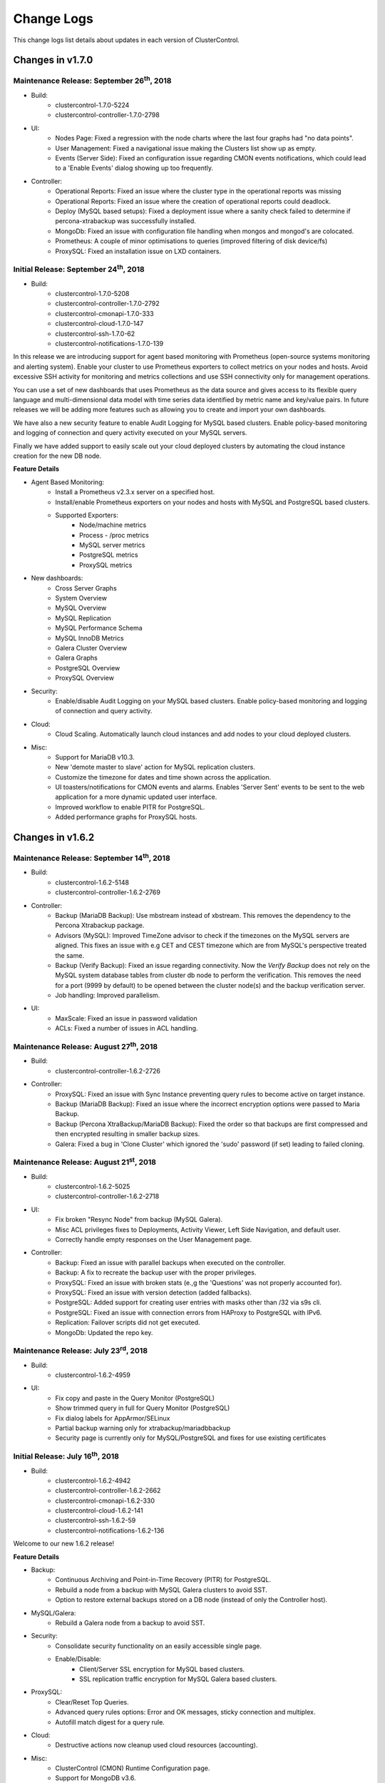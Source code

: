 .. _Changelog:

Change Logs
===========

This change logs list details about updates in each version of ClusterControl.

Changes in v1.7.0
-----------------

Maintenance Release: September 26\ :sup:`th`\ , 2018
+++++++++++++++++++++++++++++++++++++++++++++++++++++

* Build: 
	- clustercontrol-1.7.0-5224
	- clustercontrol-controller-1.7.0-2798

* UI:
	- Nodes Page: Fixed a regression with the node charts where the last four graphs had "no data points".
	- User Management: Fixed a navigational issue making the Clusters list show up as empty.
	- Events (Server Side): Fixed an configuration issue regarding CMON events notifications, which could lead to a 'Enable Events' dialog showing up too frequently.

* Controller:
	- Operational Reports: Fixed an issue where the cluster type in the operational reports was missing
	- Operational Reports: Fixed an issue where the creation of operational reports could deadlock.
	- Deploy (MySQL based setups): Fixed a deployment issue where a sanity check failed to determine if percona-xtrabackup was successfully installed.
	- MongoDb: Fixed an issue with configuration file handling when mongos and mongod's are colocated.
	- Prometheus: A couple of minor optimisations to queries (improved filtering of disk device/fs)
	- ProxySQL: Fixed an installation issue on LXD containers.


Initial Release: September 24\ :sup:`th`\ , 2018
+++++++++++++++++++++++++++++++++++++++++++++++++

* Build:
	- clustercontrol-1.7.0-5208
	- clustercontrol-controller-1.7.0-2792
	- clustercontrol-cmonapi-1.7.0-333
	- clustercontrol-cloud-1.7.0-147
	- clustercontrol-ssh-1.7.0-62
	- clustercontrol-notifications-1.7.0-139

In this release we are introducing support for agent based monitoring with Prometheus (open-source systems monitoring and alerting system). Enable your cluster to use Prometheus exporters to collect metrics on your nodes and hosts. Avoid excessive SSH activity for monitoring and metrics collections and use SSH connectivity only for management operations. 

You can use a set of new dashboards that uses Prometheus as the data source and gives access to its flexible query language and multi-dimensional data model with time series data identified by metric name and key/value pairs. In future releases we will be adding more features such as allowing you to create and import your own dashboards. 

We have also a new security feature to enable Audit Logging for MySQL based clusters. Enable policy-based monitoring and logging of connection and query activity executed on your MySQL servers. 

Finally we have added support to easily scale out your cloud deployed clusters by automating the cloud instance creation for the new DB node.  

**Feature Details**

* Agent Based Monitoring:
	- Install a Prometheus v2.3.x server on a specified host.
	- Install/enable Prometheus exporters on your nodes and hosts with MySQL and PostgreSQL based clusters.
	- Supported Exporters:
		- Node/machine metrics
		- Process - /proc metrics
		- MySQL server metrics
		- PostgreSQL metrics
		- ProxySQL metrics
* New dashboards:
	- Cross Server Graphs
	- System Overview
	- MySQL Overview
	- MySQL Replication
	- MySQL Performance Schema
	- MySQL InnoDB Metrics
	- Galera Cluster Overview
	- Galera Graphs
	- PostgreSQL Overview
	- ProxySQL Overview
* Security:
	- Enable/disable Audit Logging on your MySQL based clusters. Enable policy-based monitoring and logging of connection and query activity.
* Cloud:
	- Cloud Scaling. Automatically launch cloud instances and add nodes to your cloud deployed clusters.
* Misc:
	- Support for MariaDB v10.3.
	- New 'demote master to slave' action for MySQL replication clusters.
	- Customize the timezone for dates and time shown across the application.
	- UI toasters/notifications for CMON events and alarms. Enables 'Server Sent' events to be sent to the web application for a more dynamic updated user interface.
	- Improved workflow to enable PITR for PostgreSQL.
	- Added performance graphs for ProxySQL hosts.


Changes in v1.6.2
-----------------

Maintenance Release: September 14\ :sup:`th`\ , 2018
+++++++++++++++++++++++++++++++++++++++++++++++++++++

* Build:
	- clustercontrol-1.6.2-5148
	- clustercontrol-controller-1.6.2-2769

* Controller:
	- Backup (MariaDB Backup): Use mbstream instead of xbstream. This removes the dependency to the Percona Xtrabackup package. 
	- Advisors (MySQL): Improved TimeZone advisor to check if the timezones on the MySQL servers are aligned. This fixes an issue with e.g CET and CEST timezone which are from MySQL's perspective treated the same.
	- Backup (Verify Backup):  Fixed an issue regarding connectivity. Now the *Verify Backup* does not rely on the MySQL system database tables from cluster db node to perform the verification. This removes the need for a port (9999 by default) to be opened between the cluster node(s) and the backup verification server.
	- Job handling: Improved parallelism.

* UI:
	- MaxScale: Fixed an issue in password validation
	- ACLs: Fixed a number of issues in ACL handling.

Maintenance Release: August 27\ :sup:`th`\ , 2018
+++++++++++++++++++++++++++++++++++++++++++++++++

* Build:
	- clustercontrol-controller-1.6.2-2726

* Controller:
	- ProxySQL: Fixed an issue with Sync Instance preventing query rules to become active on target instance.
	- Backup (MariaDB Backup): Fixed an issue where the incorrect encryption options were passed to Maria Backup. 
	- Backup (Percona XtraBackup/MariaDB Backup): Fixed the order so that backups are first compressed and then encrypted resulting in smaller backup sizes. 
	- Galera: Fixed a bug in 'Clone Cluster' which ignored the 'sudo' password (if set) leading to failed cloning.

Maintenance Release: August 21\ :sup:`st`\ , 2018
+++++++++++++++++++++++++++++++++++++++++++++++++

* Build:
	- clustercontrol-1.6.2-5025
	- clustercontrol-controller-1.6.2-2718

* UI:
	- Fix broken "Resync Node" from backup (MySQL Galera).
	- Misc ACL privileges fixes to Deployments, Activity Viewer, Left Side Navigation, and default user.
	- Correctly handle empty responses on the User Management page.

* Controller:
	- Backup: Fixed an issue with parallel backups when executed on the controller.
	- Backup: A fix to recreate the backup user with the proper privileges.
	- ProxySQL: Fixed an issue with broken stats (e.,g the 'Questions' was not properly accounted for). 
	- ProxySQL: Fixed an issue with version detection (added fallbacks).
	- PostgreSQL: Added support for creating user entries with masks other than /32 via s9s cli.
	- PostgreSQL: Fixed an issue with connection errors from HAProxy to PostgreSQL with IPv6.
	- Replication: Failover scripts did not get executed.
	- MongoDb: Updated the repo key.


Maintenance Release: July 23\ :sup:`rd`\ , 2018
++++++++++++++++++++++++++++++++++++++++++++++++

* Build:
	- clustercontrol-1.6.2-4959

* UI:
	- Fix copy and paste in the Query Monitor (PostgreSQL)
	- Show trimmed query in full for Query Monitor (PostgreSQL)
	- Fix dialog labels for AppArmor/SELinux
	- Partial backup warning only for xtrabackup/mariadbbackup
	- Security page is currently only for MySQL/PostgreSQL and fixes for use existing certificates


Initial Release: July 16\ :sup:`th`\ , 2018
++++++++++++++++++++++++++++++++++++++++++++

* Build:
	- clustercontrol-1.6.2-4942
	- clustercontrol-controller-1.6.2-2662
	- clustercontrol-cmonapi-1.6.2-330
	- clustercontrol-cloud-1.6.2-141
	- clustercontrol-ssh-1.6.2-59
	- clustercontrol-notifications-1.6.2-136

Welcome to our new 1.6.2 release!

**Feature Details**

* Backup:
	- Continuous Archiving and Point-in-Time Recovery (PITR) for PostgreSQL.
	- Rebuild a node from a backup with MySQL Galera clusters to avoid SST.
	- Option to restore external backups stored on a DB node (instead of only the Controller host).

* MySQL/Galera:
	- Rebuild a Galera node from a backup to avoid SST.

* Security:
	- Consolidate security functionality on an easily accessible single page.
	- Enable/Disable:
		- Client/Server SSL encryption for MySQL based clusters.
		- SSL replication traffic encryption for MySQL Galera based clusters.

* ProxySQL:
	- Clear/Reset Top Queries.
	- Advanced query rules options: Error and OK messages, sticky connection and multiplex.
	- Autofill match digest for a query rule.

* Cloud:
	- Destructive actions now cleanup used cloud resources (accounting).

* Misc:
	- ClusterControl (CMON) Runtime Configuration page.
	- Support for MongoDB v3.6.

Changes in v1.6.1
-----------------

Maintenance Release: July 4\ :sup:`th`\ , 2018
+++++++++++++++++++++++++++++++++++++++++++++++

* Build:
	- clustercontrol-1.6.1-4896

* UI:
	- Identical host charts fix for SQL and Data Nodes with MySQL Cluster (NDB).
	- 'DB User Management' fix with MySQL Cluster (NDB). Create and edit DB users works again.

Maintenance Release: June 28\ :sup:`th`\ , 2018
++++++++++++++++++++++++++++++++++++++++++++++++

* Build:
	- clustercontrol-controller-1.6.1-2621

* Controller:
	- MariaDB: Deployment fix caused by a mix up of authentication_string and password in the ``mysql.user`` table.
	- Restore slaves/Rebuild nodes (MySQL, PostgreSQL) - Making the directory of the datadir backup configurable. Specify ``datadir_backup_path`` in ``/etc/cmon.d/cmon_X.cnf``. By default the datadir will be copied (after the server has been shutdown, but before restoring/rebuilding) using a filesystem copy to ``{datadir}_bak``. 
	- Error reporting: A fix to also include the include files of a database node configuration file.
	- Alarms: Fixed an issue when the measured value was a NaN or INF.
	- MySQL: Add Node could fail due to a bug in version detection.
	- General: A fix allowing other jobs to run in parallel with remove cluster jobs.

Maintenance Release: June 26\ :sup:`th`\ , 2018
+++++++++++++++++++++++++++++++++++++++++++++++

* Build: 
	- clustercontrol-1.6.1-4865

* UI:
	- Remove the default 0 sized ``cc-ldap.log`` file from the package overwriting the existing ldap log file.

Maintenance Release: June 15\ :sup:`th`\ , 2018
+++++++++++++++++++++++++++++++++++++++++++++++

* Build:
	- clustercontrol-1.6.1-4848
	- clustercontrol-controller-1.6.1-2605
	- clustercontrol-notifications-111

* UI:
	- Fix schedule backup verification with mysqldump.
	- Fix empty configuration template dropdown for add node (MySQL Galera).
	- Fix to allow controller host timezone when scheduling maintenance mode.
	- Fix for the schedule maintenance mode dialog closing immediately.
	- Fix stuck scrolling with the PostgreSQL advisor's page.
	- Fix missing validation for the xtrabackup ``--use-memory`` option.
	- Add 'Lock DDL per table' option for xtrabackup.
	- Fixes to cmon-events to handle filtering correctly.

* Controller:
	- Alarms/Notifications: Fixed a bug refreshing alarm thresholds. This prevented user specified thresholds in cmon_X.cnf from being applied.
	- Mongo: Adding numa node number check before installing or using numactl for mongo.
	- PostgreSQL host granting (pg_hba) fixed
	- PostgreSQL: show error log when node failed to start.
	- PostgreSQL: fixed an issue with pg_hba file error when using IPv6
	- PostgreSQL/HAProxy: HAProxy did not refresh postgres node state after rebuild of a slave.
	- ProxySQL: Include more data in the error report.
	- ProxySQL: Adding sanity check on admin port for registering existing proxysql node.
	- ProxySQL: Updated ProxySQL galera checker script to use 1.4.8
	- Galera: Fixed a crashing bug in case of missing ``wsrep_sst_auth``
	- Maxscale: Fixed so that the software will not be installed if it is already installed on the node.

* Events/Notifications:
	- Fixed a bug which ignored the configured filter. This caused e.g a Warning alarm to create a notification, when only Critical was configured. 


Initial Release: May 25\ :sup:`th`\ , 2018
++++++++++++++++++++++++++++++++++++++++++

* Build:
	- clustercontrol-1.6.1-4801
	- clustercontrol-controller-1.6.1-2572
	- clustercontrol-cmonapi-1.6.1-324
	- clustercontrol-notifications-1.6.1-94
	- clustercontrol-cloud-1.6.1-121
	- clustercontrol-ssh-1.6.1-53

**Feature Details**

* Backup:
	- Support for MariaDB Backup for MariaDB based clusters. MariaDB Server 10.1 introduced MariaDB Compression and Data-at-Rest Encryption which is supported by MariaDB Backup (a fork of Percona XtraBackup).
	- Support for Schema(``--no-data``) or Data(``--no-create-info``) only backups and skipping extended insert(``--skip-extended-insert``) with mysqldump.
	- Support for ``--use-memory`` with xtrabackup.
	- Support for custom backup subdirectory names:
	- Set the name of the backup subdirectory. This string may hold standard ``%X`` field separators, the ``%06I`` for example will be replaced by the numerical ID of the backup in 6 field wide format that uses '0' as leading fill characters. Default value: ``BACKUP-%I``.

	========= ===================
	Variable  Description
	========= ===================
	B         The date and time when the backup creation was beginning.
	H         The name of the backup host, the host that created the backup.
	i         The numerical ID of the cluster.
	I         The numerical ID of the backup.
	J         The numerical ID of the job that created the backup.
	M         The backup method (e.g. "mysqldump").
	O         The name of the user who initiated the backup job.
	S         The name of the storage host, the host that stores the backup files.
	%         The percent sign itself. Use two percent signs, ``%%`` the same way the standard ``printf()`` function interprets it as one percent sign.
	========= ===================

* PostgreSQL:
	- Synchronous Replication Slaves.
	- Multiple NICs support:
		- Deploy DB nodes using management/public IPs for monitoring connections and data/private IPs for replication traffic. 
		- Deploy HAProxy using management/public IPs and private IPs for configurations.

* Misc:
	- ServiceNow has been added as a new notifications integration.
	- Support for MaxScale 2.2.
	- Database User Management (MySQL) can now search/filter accounts on username, hostname, schema or table.
	- Node page graphs are now showing accurate time ranges and datapoint gaps.
	- Query Monitoring is using the CMON RPC API.
	- Database Growth is using the CMON RPC API.
	- Support for PHP 7.2 with an upgraded CakePHP version 2.10.9

Changes in v1.6.0
-----------------

Maintenance Release: May 18\ :sup:`th`\ , 2018
+++++++++++++++++++++++++++++++++++++++++++++++

* Build:
	- clustercontrol-controller-1.6.0-2553

* Controller:
	- PostgreSQL: Support for init scripts for RHSCL PosrgreSQL packages. Please note that further tuning of the environment may be needed.
	- PostgreSQL: Improved logic to locate the Postgres log files.
	- PostgreSQL: Verifying the configuration and ``listen_addresses`` before registering the node.
	- PostgreSQL: Better error reporting in case of connection timeouts.
	- PostgreSQL: Improvements and better messaging of slave recovery in case of the host being down.
	- MySQL/Galera: Properly handle quoted ``wsrep_sst_auth`` entries.
	- Backup: Running a backup prevented other jobs from being executed.
	- Backup: A fix to prevent a backup to be uploaded to the cloud when the user did not ask for it. 
	- Error reporting: A fix for 'Access denied' when S9s CLI created a user.
	- General: Removed the printout ``RPC: No variables available for...``.
 

Maintenance Release: May 17\ :sup:`th`\ , 2018
++++++++++++++++++++++++++++++++++++++++++++++

* Build:
	- clustercontrol-1.6.0-4767

* UI:
	- Fix to add missing admin port option for ProxySQL installations and registrations.
	- Fix replication lag not shown properly for MySQL Replication clusters.
	- Fix to allow changing the default region with a cloud credential.
	- Fix to restart a failed PostgreSQL job. 

Maintenance Release: May 7\ :sup:`th`\ , 2018
+++++++++++++++++++++++++++++++++++++++++++++

* Build:
	- clustercontrol-notifications-1.6.0-88
	- clustercontrol-cloud-1.6.0-115

* Cloud:
	- Fix an issue with the security group on AWS preventing cloud deployment to work if ClusterControl was installed in the same VPC.
	- Bump version of clustercontrol-notifications to 1.6.0.

Maintenance Release: May 4\ :sup:`th`\ , 2018
+++++++++++++++++++++++++++++++++++++++++++++

* Build:
	- clustercontrol-1.6.0-4699

* UI:
	- Security Vulnerability: Fixed an issue where it was possible to perform a XSS attack.
	- Cloud Deployments: Fixed a missing validation of the SSH Key.
	- LDAP: Add support to get the user group from a 'memberof' attribute

Maintenance Release: May 2\ :sup:`nd`\ , 2018
+++++++++++++++++++++++++++++++++++++++++++++

* Build:
	- clustercontrol-controller-1.6.0-2514
	- clustercontrol-1.6.0-4682
	- clustercontrol-cmonapi-1.6.0-310

* UI:
	- LDAP: Fix an issue preventing users to login with anything else than an email address.
	- Changed default basedir to ``/usr`` for MySQL Cluster (NDB) import.
	- Fix for an issue where a failed ProxySQL node was added and then not removable.
	- Fix for and issue with a blank page with DB User Management when default anonymous users (test users) are detected.
	- Add validation when trying to use reserved words with PostgreSQL deployments.
	- Tune the custom advisor dialog for lower resolution screens.
	- Fix a regression preventing error reports from being created from the frontend.

* Controller:
	- NDB Cluster: SELinux settings were not checked correctly.
	- NDB Cluster: The Install Software option was not respected.
	- NDB Cluster: Fixed an issue detecting disk space and calculating the size of the REDO log.
	- Postgres: Add Replication Slave will fail if there is an existing Postgres server running on the node, and also check if the psql client is available.
	- PostgreSQL: Forbid using reserved SQL keywords as PostgreSQL username (as it is an identifier there which can not be a reserved keyword).
	- Backup (xtrabackup): Fixed an issue where an Incremental backup could be created without having a Full backup. Now the following will happen: If there is no Full backup, the Incremental backup will be executed as a Full backup.
	- MaxScale: Version 2.2.x support.

Initial Release: April 17\ :sup:`th`\ , 2018
++++++++++++++++++++++++++++++++++++++++++++

* Build:
	- clustercontrol-controller-1.6.0-2493
	- clustercontrol-1.6.0-4566
	- clustercontrol-cmonapi-1.6.0-303
	- clustercontrol-cloud-1.6.0-104
	- clustercontrol-ssh-1.6.0-44

Welcome to our new 1.6.0 release! Restoring your database using only a backup for disaster recovery is at times not enough. You often want to restore to a specific point in time or transaction after the backup happened. You can now do Point In Time Recovery - PITR for MySQL based databases by passing in a stop time or an event position in the binary logs as a recovery target.

We are also continuing to add cloud functionality:
	- Launch cloud instances and deploy a database cluster on AWS, Google Cloud and Azure from your on-premise installation.
	- Upload/download backups to Azure cloud storage.
	- Our cluster topology view now supports PostgreSQL replication clusters and MongoDB ReplicSets and Shards. Easily see how your database nodes are related with each other and perform actions with intuitive drag and drop motion.

As in every release we continously work on improving our UX/UI experience for our users. This time around we have re-designed the DB User Management page for MySQL based clusters. It should be easier to understand and manage your database users with this new user interface.

**Feature Details**

* Point In Time Recovery - PITR (MySQL)
	- Position and timebased recovery for MySQL based clusters.
	- Recover until the date and time given by Restore Time (Event time - stop date&time).
	- Recover until the stop position is found in the specified binary log file. If you enter binlog.001827 it will scan existing binary logs files until binlog.001827 (inclusive) and not go any further.

* Deploy and manage clusters on public Clouds (BETA)
	- Supported cloud providers
		- Amazon Web Services (VPC)
		- Google Cloud
		- Microsoft Azure.
	- Supported databases:
		- MySQL Galera
		- PostgreSQL
		- MongoDB ReplicaSet
	- Current limitations:
		- There is currently no 'accounting' in place for the cloud instances. You will need to manually remove created cloud instances.
		- You cannot add or remove a node automatically with cloud instances.
		- You cannot deploy a load balancer automatically with a cloud instance.

* Topology View
	- Support added for:
		- PostgreSQL Replication clusters.
		- MongoDB ReplicaSets and Sharded clusters.

* Misc
	- Improved cluster deployment speed by utilizing parallel jobs. Deploy more than one cluster in parallel.
	- Re-designed DB User Management for MySQL based clusters.
	- Support to deploy and manage MongoDB cluster on v3.6

Changes in v1.5.1
-----------------

Maintenance Release: April 9\ :sup:`th`\ , 2018
+++++++++++++++++++++++++++++++++++++++++++++++

* Build:
	- clustercontrol-controller-1.5.1-2467 

* Controller:
	- Monitoring: SSH Optimizations to reduce the number of SSH connections on remote nodes.
	- Monitoring: CPU temperature monitoring is now configurable (and disabled by default, ``monitor_cpu_temperature`` cmon configuration option)
	- Galera: Disable P_S queries in Query Monitor during upgrade.
	- Galera: Add node - check if MariaDB version is of 10.1.31 and above. In this case mariabackup will be used.
	- ProxySQL: Fixed an issue when modifying the variable values from the UI.
	- MaxScale: Template issue with a configuration parameter not compatible with MySQL Monitor module.
	- Maxscale: Debian 9 support
	- HAProxy: If xinetd failed to install it could lead to the controller crashing.
	- Fixing a license barrier when deploying Galera cluster causing an error: "Refusing to recover node (no license)"
	- Mariadb 10.1 now requires ``wsrep_sst_method=mariabackup`` (new deploys of mariadb will always use mariabackup for SST).


Maintenance Release: March 7\ :sup:`th`\ , 2018
+++++++++++++++++++++++++++++++++++++++++++++++

* Build:
	- clustercontrol-controller-1.5.1-2411
	- clustercontrol-1.5.1-4434

* Frontend/UI:  
	- CRITICAL: Fixed another issue where the wrong node was selected due to an indexing problem, which could lead to an action being executed on the wrong node.

* Controller:
	- Fixed an issue when importing keepalived.

Maintenance Release: March 6\ :sup:`th`\ , 2018
+++++++++++++++++++++++++++++++++++++++++++++++

* Build: 
	- clustercontrol-controller-1.5.1-2409
	- clustercontrol-1.5.1-4425

* Controller:
	- PostgreSQL: Explicitly grant nodes by IP (in addition to hostnames) in ``pg_hba.conf``.
	- PostgreSQL: config write with includes caused invalid syntax error issues.
	- MySQL Cluster: Bug fixes to Database Growth.
	- Operational Reports: Improved handling ofdifferent gnuplot versions.
	- General: Configurable ICMP pinging. Set ``enable_icmp_ping=false`` to disable ICMP pinging (Azure requires this). By default it is true (recommended).

* Frontend/UI:
	- Installer: Permissions fixed so there are no writable files after install.
	- Fixed an issue where the wrong node was selected due to an indexing problem, which could lead to an action being executed on the wrong node.
	- Improved handling of saving email notification settings.

Maintenance Release: Feb 24\ :sup:`th`\ , 2018
++++++++++++++++++++++++++++++++++++++++++++++

* Build:
	- clustercontrol-controller-1.5.1-2390
	- clustercontrol-1.5.1-4395

* Controller:
	- PostgreSQL: Fixed a bug in the PostgreSQL config parsing causing a syntax error using ``include``.
	- Advisors: Bug fixes and corrections
	- MySQL Cluster: Fixed a number of issues around hostnames and port settings, which caused node types (data node, management node) to be improperly identified.
	- Backup (Verify Backup): Fixed a number of issues handling the Backup Verification Server.
	- Backup (Verify Backup): A backup verification email is now sent when the backup has been verified.
	- Operational Reports: Availability report issues. The ``cluster_events``/``node_events`` tables were inadvertently dropped during ClusterControl upgrades causing the stats to be reset.
	- PostgreSQL: ``pg_basebackup`` executed on a slave failed on imported clusters due to a missing grant.
	- Remove Node: Fixes to make it possible to only unregister a node (remove the node from ClusterControl management).
	- Schema: DB schema fixes to the ``server_node`` properties column by extending the size.
	- Galera/Group Replication: properly write/update the cmon_X.cnf ``mysql_server_addresses`` field to mark non galera|group_repl nodes there correctly.

* Frontend/UI:
	- Remove Node: Improved consistency in ‘Remove Node’’ dialogs.
	- MySQL/Galera: New default value for binary logging path which is now outside of the datadir.
	- Backup (MySQL based clusters): Fixed an issue where Backup Method and Backup Host drop-downs were empty.
	- Deploy/Import/Add Node: Improved Host Discovery showing the actual SSH error.
	- Deploy/Import: SSH Key Path validation was missing.
	- Charts: It was possible to select a negative range (smaller end date than start date).
	- MongoDB: Add Shards dialog got stuck when entering a hostname (SSH check never terminated).

Maintenance Release: Feb 6\ :sup:`th`\ , 2018
+++++++++++++++++++++++++++++++++++++++++++++

* Build:
	- clustercontrol-controller-1.5.1-2362
	- clustercontrol-1.5.1-4356

* Controller:
	- Stats: RAM stats updated to also account for *SReclaimable*.
	- PostgreSQL: enable ``pg_stats_statements`` extension only on non read-only nodes. 
	- Error Reporter: include more info about PostgreSQL clusters (``pg_stat_replication`` table + recovery config file)
	- MySQL: Fixed an issue handling ``!include`` directives containing quotes. The import config job (automatically executed upon a controller restart) will auto-correct broken MySQL ``!include`` directives containing quotes.

* Frontend/UI:
	- Deployment/Import dialogs: Added validation for SSH Key Path.
	- ProxySQL: Filter users with unrelated hosts when deploying ProxySQL.
	- MongoDB: Fixed a problem specifying hostnames when performing "Add Shard".

Maintenance Release: Jan 29\ :sup:`th`\ , 2018
+++++++++++++++++++++++++++++++++++++++++++++++

* Build:
	- clustercontrol-controller-1.5.1-2346

* Controller
	- Galera: A path to a ``node_recovery_lock_file`` can now be specified in ``/etc/cmon.d/cmon_N.cnf``. If set and the lock file is found on the node then the node recovery will fail until an admin/script removes this file. The cmon controller process must be restarted when this parameter has been specified. This feature maybe useful for encrypted filesystems.
	- MySQL Cluster (NDB): Fix to allow deployments on other ports than 3306.
	- MySQL: Error code 2013 (lost connection during query) is not a reason to set a node into disconnected state.
	- MySQL: Fixed up handling of ``ignore-db-dir`` in config templates on MySQL 5.5 based servers 
	- ProxySQL: Improve ProxySQL support such that ``admin-admin_credentials`` may contain multiple credentials


Maintenance Release: Jan 23\ :sup:`rd`\ , 2018
++++++++++++++++++++++++++++++++++++++++++++++

* Build:
	- clustercontrol-1.5.1-4335
	- clustercontrol-controller-1.5.1-2335

* Controller:
	- Load balancers: Fix to make it possible to remove HAProxy/MaxScale even if the host is not reachable.
 	- Error reporting: Fix to always include cluster id 0 jobs in the error report.
	- Galera: Fix to disallow garbd deployment to a host having a running mysqld.
	- Replication: Improve handling of ``read_only`` when importing existing replication cluster.
	- Replication: Alert if a mysql server is not connect to any master, i.e hanging loose.
	- Postgres: Fix to recover a failed PostgreSQL server in case there is only one single postgres node in the system.
	- Postgres: Fix to prevent PostgreSQL to be restarted in case sending SIGHUP (to reload config) failed.
	- Advisors: Fix to present a clear error message for the performance schema advisors in case performance schema tables are not available for a particular MySQL version.
	- Verify Backup: Fix to correctly stage the standalone node with mysql user info (cmon user, etc)

* UI:
	- Fix properly enabling read/write split with HAProxy and MySQL Galera.
	- Fix incorrect list of nodes showing up as bootstrapping candidate (Galera).
	- Fix leaving user records behind when deleting the whole team.
	- Add an option to limit network streaming bandwidth (Mb/s) when doing a backup.
	- Fix missing "read only" port when adding HAProxy for PostgreSQL.
	- Fix showing the correct "read/write" port when adding HAProxy for PostgreSQL.
	- Fix Query Monitor for PostgreSQL to show the complete query and not truncate it.
	- Fix misleading tooltips when deploying or importing a PostgreSQL cluster.
	- Remove requirement to have the binlog enabled when adding a "SQL Node" with MySQL NDB Cluster.
	- Remove incorrect software package option when adding a "SQL Node" with MySQL NDB Cluster.
	- Fix MaxScale console port issue with using Safari.
	- Fix schedule backups to work even when the verify backup option is enabled.

Initial Release: Dec 22\ :sup:`nd`\ , 2017
++++++++++++++++++++++++++++++++++++++++++

* Build:
	- clustercontrol-1.5.1-4265
	- clustercontrol-controller-1.5.1-2299
	- clustercontrol-cmonapi-1.5.0-290
	- clustercontrol-notifications-1.5.0-70
	- clustercontrol-ssh-1.5.0-39
	- clustercontrol-cloud-1.5.0-31
	- clustercontrol-clud-1.5.0-31

In this release we have added support to optionally use our built-in AES-256 encryption for your backups. Secure your backups for offsite or cloud storage with a flip of a checkbox.

We have also added an option to use a custom retention period per backup schedule.

There is a new Topology view (BETA) initially with MySQL based clusters to show a replication topology (incl. any load balancers) for your cluster. Use drag and drop to perform node actions, for example drag a replication slave on top of a master node which will prompt you to either rebuild the slave or change the replication master.

A new left side navigation bar provides faster page access to some of our features and the node actions are now also accessible directly from the node list.

**Feature Details**

* AES-256 Backup Encryption (and Restore):
	- Supported backup methods:
		- mysqldump, xtrabackup (MySQL).
		- pg_dump, pg_basebackup (PostgreSQL).
		- mongodump (MongoDB).

* Topology View (BETA):
	- MySQL Replication Topology.
	- MySQL Galera Topology.

* MongoDB
	- Support for MongoDB v3.4.
	- Fix to add back restore from backup.
	- Multiple NICs support. Management/public IPs for monitoring connections and data/private IPs for replication traffic.

* Misc:
	- Left side navigation.
	- Global settings breakout.
	- Quick node actions.

Changes in v1.5.0
-----------------

Maintenance Release: Dec 12\ :sup:`th`\ , 2017
++++++++++++++++++++++++++++++++++++++++++++++

* Build:
	- clustercontrol-controller-1.5.0-2273

* Controller:
	- Backups: E-mails from hourly scheduled backups were not set sent.
	- Restore External Backups: Fixed a bug where the command was wrongly quoted.
	- MySQL Replication: Improved logging during apply relay log phase and improved logic.
	- MySQL Replication: A network outage on the master, could lead to the master wrongly join back again when the network became operational again.
	- Postgres: API changes to support version 10.x.
	- Postgres: Fixed a deployment problem of version 10.x on CentOS/RedHat.
	- Postgres: ``pg_basebackup`` fix for version 10.x.
	- NDB/MySQL Cluster: Respect job datadir parameters when deploying NDB cluster (for ndbd and ndb_mgmd nodes).
	- MongoDb: Ops Monitor, Running Operations showed blank page due to a bug in a JS script.
	- Developer Studio: Better error messages for the ``host::system(..)`` call.

Maintenance Release: Dec 11\ :sup:`th`\ , 2017
++++++++++++++++++++++++++++++++++++++++++++++

* Build:
	- clustercontrol-1.5.0-4183

* UI:
	- Fix license check does not work correctly with WebSSH.
	- Fix Can't rebuild PostgreSQL slave - no masters to pick from.
	- Clarify how external backup works and remove unsupported options.
	- Add ';' as acceptable character for root password when importing existing cluster.
	- Fix issues with an empty *Performance > DB Variables* page for certain setups. 


Maintenance Release: Dec 4\ :sup:`th`\ , 2017
+++++++++++++++++++++++++++++++++++++++++++++

* Build:
	- clustercontrol-controller-1.5.0-2249

* Controller:
	- Monitoring: Revert to show more samples in Overview Graph
	- Make cmon stop faster when it couldn't connect to CmonDb
	- Error reporting: minor enhancements
	- NDB: Fix some issues around executable name handling
	- PostgreSQL ``pg_basebackup`` issue bugfixed
	- A bug fix fixing empty log file name handling (avoids annoying messages in the cmon log) 
	- Able to handle special chars in database names (mysql dir name decoding)
	- Backup/mysqldump: skip dynamic tables from mysql DB: ``innodb_index_stats``,``innodb_table_stats``
	- Fix to always send out operational reports by email.

Maintenance Release: Nov 17\ :sup:`th`\ , 2017
++++++++++++++++++++++++++++++++++++++++++++++
* Build:
	- clustercontrol-controller-1.5.0-2230

* Deployment:
	- A fix to upgrade openssl if deemed necessary.

Initial Release: Nov 13\ :sup:`th`\ , 2017
++++++++++++++++++++++++++++++++++++++++++

* Build:
	- clustercontrol-1.5.0-4088
	- clustercontrol-controller-1.5.0-2224
	- clustercontrol-cmonapi-1.5.0-290
	- clustercontrol-notifications-1.5.0-67
	- clustercontrol-ssh-1.5.0-37
	- clustercontrol-cloud-1.5.0-31
	- clustercontrol-clud-1.5.0-31

In this release we have started to add integrations with cloud services and initially plan to add support for the major public cloud providers - Amazon Web Services, Google Cloud and Azure.

We are reintroducing backup to the cloud where you can now manually upload or schedule backups to be stored on AWS S3 and Google Cloud Storage. You can then download and restore backups from the cloud in case of local backup storage disasters or if you need to reduce local disk space usage for your backups.

For MySQL based clusters we have added support for MariaDB 10.2 and you can now choose to initially stage a slave from an existing backup instead of staging from a master. Individual databases (mysqldump only) can be backed up with separate dumps/files, and you can trigger verification/restoring of a backup to happen after N hours after a scheduled backup has completed.

PostgreSQL has an additional backup method ``pg_basebackup`` that can be used for online binary backups. Backups taken with ``pg_basebackup`` can be used later for point-in-time recovery and as the starting point for a log shipping or streaming replication standby servers. We have also added support for synchronous replication failover and deploying HAProxy with Keepalived (for load balancing HA) to be used with PostgreSQL clusters.

Load balancers (HAProxy) can be deployed by explicitly selecting the public/management IP for connecting and provisioning the software. Especially useful for cloud environments if you are provisioning/managing over a public network.

We also have some additional improvements for ProxySQL. You can add or modify schedulers and also mass import existing database users into your ProxySQL instances to quickly setup access.

**Feature Details**

* Cloud Services (AWS S3 and Google Cloud Storage):
	- Manual upload or schedule backups to be uploaded after completion to the cloud.
	- Download and restore backups from a cloud storage.

* Backup (MySQL):
	- Backup individual databases separately (mysqldump only).
	- Upload, download and restore backups stored in the cloud.
	- Trigger a verification and restore of a backup after N hours of completion.
	- Rebuild a replication slave by staging it from an existing backup.
	- Add a new replication slave by staging it from an existing backup.

* PostgreSQL:
	- New backup method ``pg_basebackup`` which makes a binary copy of the database files.
	- Synchronous replication failover (support for ``synchronous_standby_names``).
	- Support for HAProxy with Keepalived.
	- Support for PostgreSql 10.

* ProxySQL:
	- Mass import existing database users into ProxySQL.
	- Add and modify scheduler scripts.

* Misc:
	- MariaDB v10.2 support (Galera and MySQL Replication).
	- MySQL Cluster(NDB) v7.5 support.
	- Added support to show and filter DB status variables for MongoDB nodes.
	- HTML formatted alarm and digest emails.
	- Multiple NICs supports when deploying Load balancers (HAProxy).
	- Continuous improvements to UX/UI and performance.
	- New cmon-cloud process and clud client to handle cloud services.
	- New Report: Database Growth 

Changes in v1.4.2
-----------------

Patch Release: Oct 30\ :sup:`th`\ , 2017
++++++++++++++++++++++++++++++++++++++++

* Build:
	- clustercontrol-controller-1.4.2-2189

* Controller:
	- MySQL based cluster: if the 'mysql' database was explicitly backed up, then it was restored in the wrong way causing permission denied and the restore to fail.
	- Galera: codership repository fixes
	- Debian Jessie (Debian 9) support.

Patch Release: Oct 25\ :sup:`th`\ , 2017
++++++++++++++++++++++++++++++++++++++++

* Build: 
	- clustercontrol-1.4.2-3958
	- clustercontrol-controller-1.4.2-2179

* Controller:
	- Only collect the relevant log files from each host
	- Accounts daemon fix, to prevent doing any operations on accounts-daemon if running the environment as root or if it is not started.
	- Group-replication bugfixes
	- Galera: Add replicaiton slave: Properly detect if a replication slave is actually connected to the master.
	- error-reporter: include node type(s) in the host directory names
	- CmonDB 'alarm' table UTF-8 changes
	- HAProxy config check

* UI:
	- Resend alarm emails
	- Removed banner from the Add Existing Slave, making it hard to understand what would happen.
	- Set default value as "1" by default for Compression Level for mysqldump.
	- Galera: Overview Page, "Flow Control Paused" now shows floating points value
	- Host statistics graphs, issue with multicore CPU graphing
	- More verbosity when capturing LDAP logs
	- Configuration Management: Applied the byte conversion mechanism for the mysql change parameter dialog.
	- Fixed the save settings for property 'History' and removed property 'SSH Options'
	- ProxySQL: Query Rules, added IN () format to match pattern generation
	- Query Monitor: Adding query outliers explanation in Overview page
	- Query Monitor: Renamed Query Histogram to Query Outliers to match what it actually is.

Patch Release: Oct 3\ :sup:`rd`\ , 2017
+++++++++++++++++++++++++++++++++++++++

* Build:
	- clustercontrol-controller-1.4.2-2161
	- clustercontrol-notifications-1.4.2-62
	- clustercontrol-ssh-1.4.2-32

* Controller:
	- Backups: Always execute commands on controller, only use the seen address (from node's POV) for constructing the netcat sender command line.
	- s9s_error_reporter: Updates for better compatibility with all s9s cli version.
	- s9s_error_reporter: Prevent error reporting from being blocked by other jobs.
	- Deployment failure on MariaDB 10.2 and 10.1 for Galera Custer - mariadb-compat does not exist on Debian.
	- mysqldump: Handling the backup compression level (bugfix)
	- Galera (all vendors): ``mysql_upgrade`` must only run if ``monitored_mysql_root_password`` is set. The upgrade will failed if not possible to connect
	- Galera: Fix advisor to handle ``wsrep_cluster_address`` arguments

* UI:
	- System V Init - Prevent/disable the 'cmon-events' process to start (by cron or manually) when ``<webroot>/clustercontrol/bootstrap.php`` has set ``define('CMON_EVENTS_ENABLED', false);``.
	- System V Init - Prevent/disable the 'cmon-ssh' process to start (by cron or manually) when ``<webroot>/clustercontrol/bootstrap.php`` has set ``define('SSH_ENABLED', false);``.

Patch Release: Sept 11\ :sup:`th`\ , 2017
+++++++++++++++++++++++++++++++++++++++++

* Build:
	- clustercontrol-1.4.2-3699
	- clustercontrol-controller-1.4.2-2091

* UI:
	- Non-default cluster specific SSH port support for host validation when adding a new or an existing node.
	- Show all valid nodes for 'Rebuild Replication Slave' and 'Change Replication Master'. All nodes with binary logging enabled is a valid option.
	- Minor filtering fixes to 'Manage -> Schemas and Users'.
	- Removed controller host from PostgreSQL's query monitor.
	- Minor performance optimization. Removed redundant repeated timezone call.

* Controller:
	- Use cluster specific SSH settings for host validation when adding a new or an existing node.
	- New error report tarball naming convention - error-report-TIMESTAMP-clusterCID.tar.gz.
	- Include backup records and backup schedules in the error reports.
	- Minor fix to backup scheduling when using advanced cron format.

Patch Release: August 25\ :sup:`th`\ , 2017
+++++++++++++++++++++++++++++++++++++++++++

* Build:
	- clustercontrol-controller-1.4.2-2063

* Controller:
	- HAProxy: A problem with hidden properties made it impossible to view HAProxy details in the UI unless the stats admin user and password was not admin/admin. 
	- Alarms: Possibility to disable the SwapV2 alarms (set ``swap_inout_period=0`` in cmon_X.cnf)

Patch Release: August 24\ :sup:`th`\ , 2017
+++++++++++++++++++++++++++++++++++++++++++

* Build:
	- clustercontrol-1.4.2-3629

* UI:
	- Configuration Management: Correctly exclude non DB nodes from drop downs.

Patch Release: August 22\ :sup:`nd`\ , 2017
+++++++++++++++++++++++++++++++++++++++++++

* Build: 
	- clustercontrol-1.4.2-3607
	- clustercontrol-controller-2058

* UI:
	- Group Replication: SUDO password not set in job.
	- MySQL (all variants): Password validation updated to support more characters.
	- MySQL (all variants): Import existing MySQL cluster fails if specified user is other than ‘root’.

* Controller:
	- PostgreSQL: A problem restoring abackup on the specified node (by job: server_address, UI sends master/writable) is fixed.
	- Error reporting: Important error reporter fix to be more tolerant of empty/invalid filenames.
	- Replication: Cluster state was not set if node/cluster recovery was disabled.

Patch Release: August 14\ :sup:`th`\ , 2017
+++++++++++++++++++++++++++++++++++++++++++
* Build: 
	- clustercontrol-1.4.2-3574
	- clustercontrol-controller-1.4.2-2045

* UI: 
	- Group Replication: Create Cluster job did not submit the sudo password if set.
	- Galera: Restore backup host dropdown was empty unless the Galera node had log_bin enabled.
	- Postgres: small UI fix to remove empty columns.

* Controller:
	- MySQL(all variants)/PostgreSQL: use socat for streaming when it is available. 
	- MySQL (all variants): Super read-only causing create database to fail during restore.
	- MySQL (all variants): Backup, failed to read included config files from my.cnf (!includedir), if the included config dir was empty.
	- Error reporter: drop -W option from netstat (not supported by rhel/centos 6.x).
	- Error reporter: Add missing dependencies for error-reporter (tar/gzip) for minimal distros (eg.: containers.
	- MongoDb: Backup creation fix (for case when ssh user is not allowed to ssh to the controller itself).
	- ProxySQL: Installing an improved galera checker script for new ProxySQL installations.
	- ProxySQL: A fix to auto-restart a failed ProxySQL node.
	- Docker: Small fix to support HAProxy with Docker.
	- Docker: Do not set ulimit inside a container (as this makes some operation failing inside docker).
	- Query Monitor: Doesn't collect queries with mysql local override and PS=off.
	- Replication: do not recover a user shutdown node

Patch Release: August 1\ :sup:`st`\ , 2017
++++++++++++++++++++++++++++++++++++++++++

* Build: 
	- clustercontrol-1.4.2-3538

* UI:
	- Fix password reset script for php v7.
	- Fix LDAP regression with Active Directory and "samba account".

Patch Release: July 31\ :sup:`st`\ , 2017
+++++++++++++++++++++++++++++++++++++++++

* Build:
	- clustercontrol-1.4.2-3531

* UI:
	- Fix host filtering for Query Monitor.
	- Fix LDAP login regression.
	- Fix to show all databases for Group Replication backups.

Patch Release: July 27\ :sup:`th`\ , 2017
+++++++++++++++++++++++++++++++++++++++++
* Build:
	- clustercontrol-ssh-1.4.2-26

* UI: 
	- Fix not fatal duplicated symlink error creation at post-installation.

Patch Release: July 24\ :sup:`th`\ , 2017
+++++++++++++++++++++++++++++++++++++++++

* Build:
	- clustercontrol-1.4.2-3505
	- clustercontrol-notifications-1.4.2-57
	- clustercontrol-ssh-1.4.2-25
	- clustercontrol-controller-1.4.2-2013

* Controller:
	- ProxySQL log rotate: ProxySQL logs can grow big very fast.
	- PostgreSQL:  Improved master failure handling to prevent an old master from being accidentally restarted.
	- Galera/Replication: Adding a node did not update the loadbalancer HAProxy correctly. Xinetd was not started.
	- Minor fixes to printouts in cmon log file.

* UI:
	- Add support to disable automatic node discovery at import time for Galera cluster. Manually add IPs/hostnames.
	- Add support to filter by host for PostgreSQL's Query Monitoring.
	- Fix a race condition for ProxySQL graphs that would eventually consume all memory and crash the browser.
	- Fix escapes in match patterns for ProxySQL.
	- Remove execution flag for systemd service files for cmon-events and cmon-ssh.

Patch Release: July 11\ :sup:`th`\ , 2017
+++++++++++++++++++++++++++++++++++++++++

* Build:
	- clustercontrol-3465

* UI:
	- Fix master selection dropdown for add node. No longer shows non-master nodes.
	- Fix transient node switching glitch in the nodes page.
	- Fix regression of minimum 2 SQL nodes at deployment (MySQL/NDB). No longer required.
	- Fix node selection dropdown when restoring a mysqldump. Only masters allowed.
	- Add standalone option when importing a MySQL Replication cluster.
	- Remove ProxySQL load balancer option with MySQL/NDB Cluster. Currently not supported.
	- Fix activity viewer next/prev causing page to scroll.
	- Fix missing sudo password if it was set when verifying/checking a host with deployment/add nodes.

Patch Release: July 4\ :sup:`th`\ , 2017
++++++++++++++++++++++++++++++++++++++++

* Build:
	- clustercontrol-controller-1981

* Controller:
	- Fixed a cmon grant error (for root and cmon passwords like "!password$$")
	- Skip .sst from db_growth calculation.
	- Restore mysqldump bugfix (for strange passwords)
	- Properly escape cmon password
	- Don't do smartctl on /dev/mapper devices at all
	- MySQL:
		- Deployment (MySQL5.7 templates): added ``ignore-db-dir=lost+found``
		- Backup: Improved passsword handling of backupuser
		- Backup: Add compression level for backups
	- ProxySQL:
		- Can't remove node when the node is unreachable
	- PostgreSQL:
		- Fix a minor systemd override file access rights issue.
		- Put slave to failed state when replication is known to be broken
		- Fix a minor systemd ``override.conf`` file access rights issue
		- An important bugfix for failover (the solution for the nodes stuck in 'startup' replication state)
	- MySQL Replication:
		- deeper external checks when there is a master failure. Try to connect from the slaves to the master using the mysql client to determine if the slave can see the master or get's an 2003/2013 error.
	- Galera:
		- Rolling-restart could fail due to an old value of the node's cluster size. Collect the wsrep variables before checking the cluster size and this is now done in a time controlled loop.

Initial Release: June 21\ :sup:`st`\ , 2017
++++++++++++++++++++++++++++++++++++++++++++

* Build:
	- clustercontrol-1.4.2-3421
	- clustercontrol-controller-1969
	- clustercontrol-cmonapi-279
	- clustercontrol-notifications-14.2-53
	- clustercontrol-ssh-1.4.2-21

* ProxySQL:
	* Copy, Export and Import ProxySQL configurations to/from other instances to make them in sync.
	* Add Existing standalone ProxySQL instance.
	* Add Existing Keepalived in active/passive setups with ProxySQL.
	* Support for 3 ProxySQL instances with a Keepalived active/passive setup.
	* Simplified Query Cache creation.
	* Query hits column

* Backup:
	* Verify/Restore a mysqldump on standalone host that is not part of your clusters.
	* Verify/Restore an xtrabackup on standalone host that is not part of your clusters.
	* Customize your backup schedule by using the cron format.

* Notifications (clustercontrol-notifications):
	* Send Alarms and Events to PagerDuty, VictorOps, OpsGenie, Slack, Telegram or user registered Webhooks.

* Web SSH Console (clustercontrol-ssh):
	* Open a terminal window to any cluster nodes.
	* Only supported with Apache 2.4+.

* PostgreSQL:
	* New Master - Slave(s) cluster deployment wizard (streaming replication).
	* Automated failover and slave to master promotion.
	* Rebuild slave.

* Misc:
	* Fixed TLS connection issues for e-mail sending (SMTP).
	* Improved configuration handling of include/includeDir directives. 
	* Database user management RPC API for the s9s command line client.
	* Continuous improvements to UX/UI.
	* New cmon-events process to handle notifications to 3rd party services.
	* New cmon-ssh process to handle Web SSH console access.
	* Improved error reporting for troubleshooting/support.
	* Use a custom mysql port when adding a MySQL Asynchronous slave (MySQL Galera).


Changes in v1.4.1
------------------

Patch Release: June 20\ :sup:`th`\ , 2017
+++++++++++++++++++++++++++++++++++++++++

* Build:
	- clustercontrol-1.4.1-3393

* UI:
	- Fix for a build issue on Ubuntu/Debian. 

Patch Release: June 19\ :sup:`th`\ , 2017
+++++++++++++++++++++++++++++++++++++++++

* Build:
	- clustercontrol-1.4.1-3384

* UI:
	- Fix for setting the Settings->Backup's retention period. In future versions *Settings -> Backups* will be deprecated/removed and can be accessed from the Backup page instead.
	- Fix inconsistent backup executed and next execution time and timezones displayed. UTC timezone is used across the backup page for now.
	- *Performance -> Transaction Log* is disabled as default. Added a slider to set sampling interval.
	- 'Add Node' and 'Add Existing Node' now has a data directory input field to change the data directory used for the new node.

Patch Release: May 24\ :sup:`th`\ , 2017
++++++++++++++++++++++++++++++++++++++++

* Build: 
	- clustercontrol-1.4.1-3181

* UI:
	- Alarm category in the Activity Viewer is now correctly showing the component name instead of the type name.
	- Fix to show correct server name in the individual server load graphs.
	- Fix regression/empty table for *Performance -> DB Variables*.
	- Fix to enable editable dropdown to the Add Existing Keepalived form for HAProxy.
	- Support for using a custom port when adding a MySQL Asynchronous Slave (MySQL Replication)
	- Fix for *Configuration Management -> Change* to list only valid nodes.
	- *Performance -> Status Time Machine* is now deprecated/removed.

Patch Release: May 20\ :sup:`th`\ , 2017
++++++++++++++++++++++++++++++++++++++++

* Build:
	- clustercontrol-controller-1902

* Controller:
	- Disable by default tx deadlock detection as it takes a lot of CPU. Added new param: ``db_deadlock_check_interval``
	- How often to check for deadlocks. 0 means disabled (default). Specified in seconds. (default: 0).
	- Enable in ``/etc/cmon.d/cmon_X.cnf`` (if you want to enable it, then 20 is a good value) and restart cmon.
	- Sample controller IP seen by MySQL nodes once after every cmon restart.
	- logrotate (wtmp) more often and restart accounts-daemon
	- A fix of ``show_db_users`` and ``show_db_unusued_accounts`` java scripts.

Patch Release: May 12\ :sup:`th`\ , 2017
++++++++++++++++++++++++++++++++++++++++

* Build:
	- clustercontrol-1.4.1-3121
	- clustercontrol-controller-1.4.1-1890
	- clustercontrol-cmonapi-274

* UI:
	- ProxySQL: Fix wrong IP in proxysql selected node header.
	- PostgreSQL fixes:
		- Overview page no longer cause high load on the web client
		- *Performance -> DB Variables* is now loading up correctly
		- Tooltips added for the graphs
	- LDAP authentication attempts are logged to a separate log file, ``{webdir}/clustercontrol/app/log/cc-ldap.log``
	- Minor improvements on how multiple recipients for email notifications are added.

* Controller:
	- Galera: Fixed a bug in clone cluster
	- Deployment: Fixed a bug using hostnames, which could cause grant/privilege errors from controller preventing the controller to connect to the managed nodes.
	- ProxySQL: hashing of passwords in the ``mysql_users`` table.
	- Backup Reports: Properly transform IP's into hostnames in backup report (due to a previous UI bug, some backups&schedules are used IPs instead of hostnames)
	- MongoDB: Degraded cluster state reported after removing shard

* CMONAPI:
	- Fixed an issue causing not all recipients to be listed under Settings (top menu) -> Email Notifications

Patch Release: Apr 24\ :sup:`th`\ , 2017
++++++++++++++++++++++++++++++++++++++++++

* Build:
	- clustercontrol-1.4.1-3048
	- clustercontrol-controller-1.4.1-1856
	- clustercontrol-cmonapi-266

* UI:
	- Fix for empty databases list with MySQL backups.
	- MySQL Variables page now use the RPC API.
	- Improved deployment wizard placeholders descriptions.
	- Enable 'restore backup' for PostgreSQL.
	- Enable using a custom PostgreSQL port (default 5432) for deployments.
	- Fix for allowing negative port numbers in the load balancer forms.
	- Fix empty details on the keepalived node page.
	- Fix for saving timezone settings other than GMT+0 with email notifications.

* Controller:
	- Fix for deploying a single MySQL replication node cluster.
	- Require set 'force' to stop a read-write MySQL server (MySQL Replication).
	- Fix for node(s) reconnection issue to restored master after a restore backup.
	- Fix configuration (my.cnf) import to start immediately after a MySQL replication slave has been added (Galera) 
	- Job log improvement. Show the command/action that was requested.
	- Fix with MaxScale to show correct list of masters and slaves in the console.

Patch Release: Apr 12\ :sup:`th`\ , 2017
++++++++++++++++++++++++++++++++++++++++++

* Build:
	- clustercontrol-1.4.1-3002
	- clustercontrol-controller-1.4.1-1834

* UI:
	- Fixed a bug making it impossible to restart failed jobs.
	- Fixed a bug in the Nodes graphs which made them render wrongly
	- Replication: Extended the Import dialog (Replication cluster) with a few more options (enable information schema queries).
	- Galera: Added Multi Nic support for Add Replication Slave
	- Fixed the title for the Nodes page
	- ProxySQL: Handle latency (us/ms) and improvements to graphs.
	- Query Monitor: Top queries useless with more than 20 queries
	- New Operation Report - Schema Change Report. With this feature you can spot changes in your database schemas and ensure changes are sound on your system.

* Controller:
	- Fixed a bug making it impossible add an existing replication slave.
	- Replication (Percona,MySQL): print out messages to show progress while applying relay log.
	- Java script fixes to take the enable_is_queries setting into account
	- SSH alarms re-organised and an alarm is raised if SSH access is determined to be too slow.
	- GroupRepl: fixing add-replication slave bug
	- A JS script to change password on all MySQL servers (mainly useful only for NDB)
	- ProxySQL: small fix for ‘latency’. Older versions used Latency_ms, newer Latency_us.
	- User option: ``enable_is_queries`` = 0|1
	- Detect schema changes (CREATE and ALTER TABLE. Drop table is not supported yet). New options: ``schema_change_detection_address``, ``schema_change_detection_databases``, ``schema_change_detection_pause_time_ms`` must be set in ``/etc/cmon.d/cmon_X.cnf`` to enable the feature. A new Operation Report (Schema Change) must be scheduled. 
	- Creating a report of 100 000 schemas and tables will take about 5-10 minutes depending on hardware. Configure the ``schema_change_detection_address`` to run on a replication slave or an async slave connected to e.g a Galera or Group Replication Cluster. For NDB this ``schema_change_detection_address`` should be set to a MySQL server used for admin purposes. Throttle the detection process with ``schema_change_detection_pause_time_ms. schema_change_detection_databases`` is a comma separated string of database names and also supports wildcards, e.g 'DB%', will evaluate all database starting with DB.


Initial Release: Apr 4\ :sup:`th`\ , 2017
+++++++++++++++++++++++++++++++++++++++++++

* Build:
	- clustercontrol-1.4.1-2967
	- clustercontrol-cmonapi-1.4.1-257
	- clustercontrol-nodejs-1.4.1-86
	- clustercontrol-controller-1.4.1-1811

In this release we have added additional management functions for ProxySQL. You can now view queries passing through ProxySQL, create and edit query rules, host groups/servers, users and variables. We also have support for managing MySQL Galera and Replication clusters using separate managment and data/database IPs for improved security.

* ProxySQL (v2):
	- Support for MySQL Galera in addition to Replication clusters.
	- Support for active-standby HA setup with KeepAlived.
	- Use the Query Monitor to view query digests.
	- Manage Query Rules (Query Caching, Query Rewrite).
	- Manage Host Groups (Servers).
	- Manage ProxySQL DB Users.
	- Manage ProxySQL System Variables.

* Multiple Networks/Segmented Traffic
	- Manage MySQL Galera and Replication clusters with management/public IPs for monitoring connections and data/private IPs for replication traffic.
	- Add Galera nodes or Replication Read Slaves with managament and data IPs.

Changes in v1.4.0
-----------------

Patch Release: Mar 29\ :sup:`th`\ , 2017
++++++++++++++++++++++++++++++++++++++++++

* Build:
	- clustercontrol-1.4.0-2912
	- clustercontrol-controller-1.4.0-1798

* UI:
	- Create/Import NDB Cluster changes (remove the 15 node limitation)

* Controller:
	- Create NDB Cluster failed due to a bug in RAM detection.
	- Replication: Roles were not updated correctly when autorecovery was disabled.

Patch Release: Mar 13\ :sup:`th`\ , 2017
++++++++++++++++++++++++++++++++++++++++++

* Build: 
	- clustercontrol-1.4.0-2812
	- clustercontrol-controller-1.4.0-1769

* UI:
	- Fix for 'Copy Log' to work again
	- Fix broken Galera SSL encryption indicator
	- Added support to change default ProxySQL listening port 
	- Further hostname fixes for ProxySQL
	- License handling fix with notifications
	
* Controller:
	- Added support to change default ProxySQL listening port
	- Syslog logging fix (command line param ``--syslog``) by adding ``ENABLE_SYSLOG=1`` into ``/etc/default/cmon`` file

Patch Release: Feb 28\ :sup:`th`\ , 2017
++++++++++++++++++++++++++++++++++++++++

* Build: 
	- clustercontrol-1.4.0-2743
	- clustercontrol-controller-1748

* UI:
	- Rebuild Replication Slave did not present available masters
	- ProxySQL deployment sends IP instead of hostnames when required 
	- Further improvements to handle RPC API token mismatches

* Controller:
	- Workaround to handle IP addresses instead of hostnames for ProxySQL deployments
	- Improvements to avoid create zombie processes
	- Remove false positive SSH alarms when using a hostname in the ``cmon.cnf`` file
	- Sending backup failure mails as "critical" notification


Patch Release: Feb 15\ :sup:`th`\ , 2017
++++++++++++++++++++++++++++++++++++++++

* Build:
	- clustercontrol-1.4.0-2709
	- clustercontrol-controller-1725

* UI:
	- The Cluster list is no longer disappearing when the CMON process is either restarted, stopped or down
	- Rebuild slave/change master dialog correctly populates the nodes dropdown
	- Selecting a node action could at time cause a wrong dialog to show up
	- Improvements to RPC API Token mismatch error messages
	- 'Check for updates’ in the Settings page is deprecated/removed

* Controller:
	- Galera: ``wsrep_notify_cmd`` pointing to the script ``wsrep_notify_cc`` (discontinued) was invalidated wrongly.
	- Galera: Fixes in configuration to support 2.4.5 of Percona Xtrabackup and MariaDb Cluster 10.1, due to this bug https://bugs.launchpad.net/percona-xtrabackup/+bug/1647340.
	- Avoid samping from a failed node
	- Deployment: removed ``--purge`` from ``apt-get remove``, to handle ``/var/lib/mysql`` as a mountpoint.

Patch Release: Feb 8\ :sup:`th`\ , 2017
+++++++++++++++++++++++++++++++++++++++

* Build:
	- clustercontrol-1.4.0-2659

* UI:
	- Correct filtering with config parameters in the Configuration Management
	- Read-Only switcher removed from the Overview Page. You can now only change the read-only status from the Nodes page's action menu
	- Fix issue with the Nodes page's action menu where the wrong action item was selected and could accidentally be performed instead
	- Improvements to the cluster and node status updates cycles. 
	- New <webdir>/clustercontrol/bootstrap.php variable to control refresh intervals: ``define('STATUS_REFRESH_RATE', 10000);``. Default is now 10s from before 30s.

Patch Release: Feb 5\ :sup:`th`\ , 2017
+++++++++++++++++++++++++++++++++++++++

* Build:
	- clustercontrol-controller-1.4.0-1703 

* Controller:
	- Permanently disabled the 'system_check.js' script as it was causing problems for some users
	- Automatic log rotate of ``/var/log/wtmp`` when it reaches 10MB in size. 10 files are stored for history, and runs at 02:00am.
	- Replication: A backup stored on the controller and restored on another host than the backup was created from would restore the backup on the wrong host (created host).
	- Replication: ``FLUSH LOGS`` after failover to update ``SHOW SLAVE HOSTS``.
	- Galera: Percona XtraDb Cluster 5.5 for Debian/Ubuntu failed to install.
	- Clear Alarms: specify ``send_clear_alarm=1`` in ``/etc/cmon.d/cmon_X.cnf`` and restart cmon to receive email notification when a Cluster Failure, SSH failure, MySQL Disconnected, Node/Cluster Failed Recovery, and Cluster Split alarms have been resolved. ``send_clear_cluster_failure`` is an alias for this option.
	- OS detection: Failed to detect Debian version if ``lsb_release`` was not installed.
	- Aborted jobs now have the correct status. 

Patch Release: Jan 24\ :sup:`th`\ , 2017
++++++++++++++++++++++++++++++++++++++++
* Build:
	- clustercontrol-1.4.0-2617

* UI
	- Fix for wrong scheduled time shown in Operational Reports.
	- Fix for inconsistent MongoDB menus.
	- Fix for confusing 'Change Organizations' option. 
	- You can more easily create a SuperAdmin/Root user to manage all your organizations/teams.

Patch Release: Jan 20\ :sup:`th`\ , 2017
++++++++++++++++++++++++++++++++++++++++

* Build:
	- clustercontrol-1.4.0-2601
	- clustercontrol-controller-1.4.0-1675 

* UI
	- Manage -> Configurations: Wrong args sent to change_config_param.js script

* Controller
	- Fix of crashing bug during partial restore.
	- Graph missing from Operational Report.
	- Replication: Stop Slave (from UI) auto restarted the slave.
	- Adding a MySQL Node and having HAProxy caused a problem creating the s9smysqlchk user.

Patch Release: Jan 13\ :sup:`th`\ , 2017
++++++++++++++++++++++++++++++++++++++++

* Build:
	- clustercontrol-1.4.0-2585

* UI
	- Fix for an issue with having clusters from multiple controllers in one UI.

Patch Release: Jan 11\ :sup:`th`\ , 2017
++++++++++++++++++++++++++++++++++++++++

* Build:
	- clustercontrol-controller-1.4.0-1651

* Controller
	- Migration of backups: better error messages and corrections the if backup files does not exist.
	- Sudo: corrects an issue where the sudo configuration (in case of using sudo with password) would overwrite the sudo settings.
	- Backup: an overlapping backup schedule will fail to execute and the user is prompted to correct the backup schedule.

Patch Release: Jan 3\ :sup:`rd`\ , 2017
+++++++++++++++++++++++++++++++++++++++

* Build:
	- clustercontrol-1.4.0-2542
	- clustercontrol-controller-1.4.0-1641

* Controller
	- New advisor: s9s/mysql/galera/check_gra_log_files.js monitors the growth of GRA log files.
	- ProxySQL failed to install on Centos/RHEL7 when mysql client is missing. 
	- SMTP/TLS bug improvements for email notifications.
	- Backup Retention: Backups matching the retention period as not removed.
	- Restore of Partial Backup (xtrabackup) shutdown the db nodes, but it is not necessary. 
	- Stop Garbd failed on Centos/RHEL7 .

* UI
	- Fix in the "enable/disable node/cluster recovery" to show a confirmation dialog when changing settings.
	- Small fix in query monitoring dialog.

Patch Release: Dec 22\ :sup:`nd`\ , 2016
++++++++++++++++++++++++++++++++++++++++

* Build: 
	- clustercontrol-1.4.0-2527
	- clustercontrol-controller-1.4.0-1630

* Controller
	- New Advisor (Top Queries) and fixes.
	- Updated MySQL Group Replication (GA) to install from Oracle default MySQL repositories instead of MySQL Labs releases.
	- Improvements to support Galera 3.19.
	- Maintenance mode related fix for deployment jobs.
	- ProxySQL: additional deployment option (implicit transactions).
	- If 'vendor' is not set in the cluster's /etc/cmon.d/cmon_X.cnf file (X is the cluster id), then cmon will attempt to auto-detect the vendor. For MySQL based setups, please ensure the correct vendor is set to one of the following: percona, oracle, codership, mariadb. E.g vendor=mariadb, if you are using a mariadb based setup.

* UI
	- Query sampling time is no longer needed/used (Query Monitor settings).
	- Added option for Implicit Transactions (ProxySQL).
	- Text clarification when saving an existing DB user twice.
	- Fix for correctly saving mail server settings.
	- Fix for inconsistent password styles.

Initial Release: Dec 12\ :sup:`th`\ , 2016
++++++++++++++++++++++++++++++++++++++++++

* Build:
	- clustercontrol-1.4.0-2491
	- clustercontrol-cmonapi-1.4.0-247
	- clustercontrol-nodejs-1.4.0-82
	- clustercontrol-controller-1.4.0-1614

* ProxySQL
	- Deploy ProxySQL on MySQL Replication clusters (support for additional database types coming).
	- Monitor ProxySQL performance (v1).

* Experimental support for Oracle MySQL Group Replication
	- Deploy Group Replication Clusters.

* HAProxy
	- Support Read-Write split configuration at deployment for MySQL Replication clusters.

* MySQL Replication
	- Enhanced multi-master deployment.
	- Flexible replication-topology management.
	- Replication error handling (Errant transactions).
	- Automated failover.

* MongoDB
	- Convert a ReplicaSet cluster to a sharded cluster.
	- Add or Remove shards from a sharded cluster.
	- Add Mongos/Routers to a sharded cluster.
	- Step down or freeze a node.

* New Advisors
	- Backup, Query Monitor and Advisors

* UI
	- A re-designed streamlined view into your scheduled and completed backups.
	- A re-designed Query Monitor with query execution plan output (explain) for MySQL.
	- A re-designed Advisors page that makes easier to see what needs to be acted upon.

* Misc
	- Support for Percona XtraDB Cluster 5.7
	- New Operational Report generating available software and security packages to upgrade.
	- New header with navigation breadcrumbs.
	- Activity Viewer showing Cluster Logs/Events. See more fine grained levels of logs and events generated and captured by ClusterControl.
	- Support for maintenance mode. Put individual nodes into maintenance mode which prevents ClusterControl to raise alarms and notifications during the maintenance period.
	- Upload/Download backups to AWS S3 has been temporarily removed.

Changes in v1.3.2
-----------------

Path release: Oct 14\ :sup:`th`\ , 2016
+++++++++++++++++++++++++++++++++++++++

* Build:
	- clustercontrol-1.3.2-2167
	- clustercontrol-controller-1.3.2-1504

* Controller
	- Allow two MongoDB Replica Set nodes to be deployed. Add an arbiter via 'Add Node'
	- Enable MariaDB 10.0 version for Repository mirroring

* UI
	- Fixes to database growth tables. Enable sorting on database or table columns 

Patch release: Sep 19\ :sup:`th`\ , 2016
++++++++++++++++++++++++++++++++++++++++

* Build:
	- clustercontrol-1.3.2-2066
	- clustercontrol-cmonapi-1.3.2-233
	- clustercontrol-controller-1.3.2-1455

* Controller
	- Support for v7.4.12 in Create/Deploy MySQL/NDB Cluster (starting from controller build #1446)
	- Option to select MongoDB consistent backup (https://github.com/Percona-Lab/mongodb_consistent_backup) is now properly shown for MongoDB Cluster if it is installed
	- Fix importing existing MySQL Cluster/NDB cluster (added mgm nodes)

* UI
	- Fix page refresh issues on Logs->Job
	- Fix saving confirmation issues to the Configuration Management (MySQL)
	- Fix empty Nodes->DB Variables page (MySQL) 
 

Patch release: Sep 5\ :sup:`th`\ , 2016
+++++++++++++++++++++++++++++++++++++++

* Build:
	- clustercontrol-1.3.2-2023
	- clustercontrol-controller-1.3.2-1431

* UI
	- Create/Import Cluster Wizard cosmetic fixes
	- Fix Operational Reports and MySQL User Management ACL settings for custom user profiles
	- Fix empty graphs on MongoDB Nodes->DB Performance page

* Controller
	- Fix a bug about restoring partial xtrabackups which did not work at all earlier. Now the partial xtrabackups are restored to a particular directory and the user must manually restore the tablespaces to the datadir.
	- Fix of a bug that in some situations could cause a node to not be fully removed.

Initial Release: Aug 8\ :sup:`th`\ , 2016
+++++++++++++++++++++++++++++++++++++++++
* Build:
	- clustercontrol-1.3.2-1910
	- clustercontrol-cmonapi-1.3.2-226
	- clustercontrol-nodejs-1.3.2-73
	- clustercontrol-controller-1.3.2-1391

* MongoDB
	- Deploy or add existing MongoDB Sharded clusters (Percona MongoDB and MongoDB Inc v3.2)
	- Minor re-designed overview page for sharded clusters and performance graphs
	- Support for writing MongoDB based Advisors
	- Support for managing MongoDB configurations
	- Support for Percona consistent mongodb backup, https://github.com/Percona-Lab/mongodb_consistent_backup (if installed on the ClusterControl host)

* New Activity Viewer
	- Easily see Alarms and Jobs for all clusters consolidated in a single view

* New Deployment and Add Existing Cluster and Servers Dialog
	- Re-designed dialog for deploying and adding clusters
	- Supports MySQL Replication, MySQL Galera, MySQL/NDB, MongoDB ReplicaSet, MongoDB Shards and PostgreSQL

Changes in v1.3.1
-----------------

Patch release: Jul 28\ :sup:`th`\ , 2016
++++++++++++++++++++++++++++++++++++++++

* Build:
	- clustercontrol-controller-1.3.1-1372

* Controller
	- Fix for a new Percona 5.6 systemd script 
	- Fix for a new MariaDb 10.1 systemd script
	- Fix a busy loop issue (happening after some time with Proxmox provisioned LXC containers)
	- Recovery job marked as succeed when it is actually failed

Patch release: Jul 5\ :sup:`th`\ , 2016
+++++++++++++++++++++++++++++++++++++++

* Build:
	- clustercontrol-1.3.1-1820
	- clustercontrol-controller-1.3.1-1364
	- clustercontrol-cmonapi-1.3.1-215 

* Controller
	- Fix for digest mails (encoding and empty bodies) with MS Exchange
	- Fix for reports generation crashes

* UI
	- Fix for 'Create Database' returning 'unable to find host'
	- Support for HAProxy 1.6 new stats URL format
	- Moving File privilege to the Administration section for 'Create Account'
	- Updated AWS SDK to 2.8.30 and removed deprecated requirement on AWS SSH Private Key File


Patch Release: Jun 20\ :sup:`th`\ , 2016
++++++++++++++++++++++++++++++++++++++++

* Build:
	- clustercontrol-1.3.1-1655
	- clustercontrol-controller-1.3.1-1324
	- clustercontrol-cmonapi-1.3.1-198 

* Controller
	- Backup: Fixed an issue with long running backups and overrun of backup log entries (backup would not terminate properly)
	- Fix for automatically correcting a wrongful 'sudo' configuration.

* UI
	- Alarms: fixed inconsistent alarm count
	- Jobs: Fixed a number of issues such as being able to Restart failed jobs

Patch Release: Jun 16\ :sup:`th`\ , 2016
++++++++++++++++++++++++++++++++++++++++

* Build:
	- clustercontrol-controller-1.3.1-1304
	- clustercontrol-1.3.1-1580

* Controller
	- Galera: Fixed a version detection issue of the galera wsrep component.

* UI
	- Performance -> Database Growth: Fixed a JavaScript error.

Initial Release: May 31\ :sup:`st`\ , 2016
++++++++++++++++++++++++++++++++++++++++++
* Build:
	- clustercontrol-1.3.1-1562
	- clustercontrol-controller-1.3.1-1296
	- clustercontrol-cmonapi-1.3.1-195
	- clustercontrol-nodejs-1.3.1-64

* MySQL based clusters
	- MySQL Replication
		- Create MySQL Replication Clusters (master + N slaves) with Percona (5.6|5.7), MariaDB (10.1) or Oracle (5.7) packages
		- Enable SSL client/server encryption
		- Enable/Disable automatic management of the server read_only variable by setting 'auto_manage_readonly=true|false' in the cmon.cnf file of the replication clusters. Default is true.
	- MySQL/NDB Cluster
		- Add Existing MySQL/NDB Cluster. Add an existing production deployed NDB Cluster. 2 MGMT Nodes, X SQL Nodes, Y Data Nodes.
	- New Backup and Restore options
		- Explicitly select a backup failover host to use instead of auto selecting a failover host
		- Improved restore mysqldump files
	- MySQL User Management
		- General UI improvements
		- Set accounts to require encrypted connections by enabling "REQUIRE SSL"

* Key Management
	- Import existing SSL certificates and keys. Upload your certificate, private key and CA (if any) to the ClusterControl Controller host and then import the certificate to be managed by ClusterControl. 

* Other
	- Support for installing ClusterControl on MySQL 5.7
	- Correctly show nodes that are in maintenance mode, e.g., during node recovery 
	- Simplified MariaDB MaxScale deployment. No need to enter a MariaDB enterprise repository URL
	- Added "Restart Node" action for all cluster types
	- Upgrade to CakePHP 2.8.3
	- Job Log improvements

Changes in v1.3.0
-----------------

Patch release: May 9\ :sup:`th`\ , 2016
+++++++++++++++++++++++++++++++++++++++

* Build:
    - clustercontrol-controller 1.3.0-1262

* ClusterControl Controller:
    - Ubuntu 15.04 fix to handle that my.cnf is a symlink
    - Missing SUPER privilege in Create Cluster causing the Incremental Xtrabackup to fail.

Patch release: May 3\ :sup:`rd`\ , 2016
+++++++++++++++++++++++++++++++++++++++

* Build: 
    - clustercontrol-1.3.0-1438
    - clustercontrol-controller 1.3.0-1257

* ClusterControl UI:
    - Permission problem in a web folder
    - Fix upgrade issue for 1.3.0 on centos/rhel

* ClusterControl Controller:
    - Fixed a compatibility issue with xtrabackup 2.2.x

Patch release: May 2\ :sup:`nd`\ , 2016
+++++++++++++++++++++++++++++++++++++++

* Build number:
    - clustercontrol-1.3.0-1420
    - clustercontrol-controller-1.3.0-1252

* ClusterControl UI:
    - Alllow 'strange characters' in user name (now all ASCII is supported except ` ´` ' ). UTF-8 characters are not supported. 
    - Made "Disable Firewall" default choice for Redhat/Centos when creating clusters.
    - A directory, WWWROOT/cmon, was never created during installation which affected uploading of files.
    - Postgres fixes to start a node from UI.
    - Wrong status for  nodes in MySQL Cluster.

* ClusterControl Controller:
    - MySQL standalone nodes were deployed as read only.
    - Mongo/HAProxy config file parsing issues fixed.
    - Failed to detect CentOS 6.6
    - Some settings (thresholds) set in the front-end was not respected by the controller.
    - Fixed a compatibility issue with xtrabackup 2.1.x.

Patch release: May 25\ :sup:`th`\ , 2016
++++++++++++++++++++++++++++++++++++++++

* Build number:
    - clustercontrol-controller 1.3.0-1242

* ClusterControl Controller:
    - mysqldump fails for MariaDb 10.x with an erroneous parameter being used.  

Patch release: Apr 24\ :sup:`th`\ , 2016
++++++++++++++++++++++++++++++++++++++++

* Build number:
    - clustercontrol-1.3.0-1393
    - clustercontrol-controller 1.3.0-1240

* ClusterControl UI:
    - New "Install Software" option for Galera Cluster with "Create Database Cluster" and "Create Database Node"
    - Default "Yes" act as before where ClusterControl provisions the database nodes with required packages and any existing packages could be uninstalled if required.
    - If set to "No" then no provisioning of packages or uninstallation of any existing packages are done. It is assumed that the DB nodes have been provisioned by for example a configuration management system with all required database packages. The create cluster/node jobs will then only provision out our Galera my.cnf file and then bootstrap the cluster without doing any provisioning of software. It is important that the mysql server process is stopped before running the job with "install Software" set to "No".
		- MongoDB arbiter is now shown on the "Nodes" page

* ClusterControl Controller:
    - Correct wrong assets path. Fixes missing logo in operational reports.
    - Manual fix: Move /usr/share/cmon/assets/assets to /usr/share/cmon/assets 
    - Support for "Install Software" option for Galera Clusters with "Create Database Cluster" and "Create Database Node"

Patch release: Apr 21\ :sup:`st`\ , 2016
++++++++++++++++++++++++++++++++++++++++

* Build number: 
    - clustercontrol-1.3.0-1375

* UI:
    - Fix broken Add Existing Server/Cluster dialog. 

Patch release: Apr 19\ :sup:`th`\ , 2016
++++++++++++++++++++++++++++++++++++++++

* Build number:
    - clustercontrol-controller 1.3.0-1234
    - clustercontrol-1.3.0-1355

* ClusterControl Controller:
    - Prefer "netcat-openbsd" over other variants when provisioning a node.
    - epel-release URL fix for Centos 7 (using time-proof urls).
    - Auto schema upgrade fixes in /etc/init.d/cmon
    - The cmon init script in 1.3.0 automatically tries to upgrade the cmon schema to the current version. 

* ClusterControl UI:
    - Create Cluster Job: Remove unused/wrong keys from the json format. 
    - Key Management: Fix reload issues with manage key's content table.
    - Manage-Hosts: Fix Unknown status for HAProxy and Keepalived. 

Initial Release: Apr 18\ :sup:`th`\ , 2016
++++++++++++++++++++++++++++++++++++++++++

* Build number:
    - clustercontrol 1.3.0-1347
    - clustercontrol-controller 1.3.0-1228
    - clustercontrol-cmonapi 1.3.0-183
    - clustercontrol-nodejs 1.3.0-56

* Key Management allows you to manage a set of SSL certificates and keys that can be provisioned on your clusters
    - Create certificate authority certificates or self-signed certificates and keys
    - Easily Enable and Disable SSL encrypted client-server connections for MySQL and Postgres based clusters

* Additional Operational Reports
    - Generate an Availability Summary of uptime/downtime for your managed clusters and see node availability and cluster state history during the reported period
    - Generate a backup summary of backup success/failure rates for your managed clusters 

* Improved Security
    - From this version we are setting an unique Controller RPC API Token which enables token authentication for your managed clusters. No user intervention is needed when upgrading older ClusterControl versions. An unique token will be automatically generated, set and enabled for existing clusters.
    - Custom scripts/applications utilizing the RPC API need to pass the correct token for the clusters, see http://severalnines.com/downloads/cmon/cmon-docs/current/ccrpc.html... for details on how to pass the token correctly. 

* Create/Mirror Repository
    - Mirror your database vendor’s software repository without having to actually deploy a cluster. A mirrored local repository is used in scenarios where you cannot upgrade a cluster and must lock the db versions to use.

* Additional Backup Retention Periods
    - Enable shorter retention periods

* MySQL based clusters
    - NDB/MySQL Cluster
        - Create a production setup of NDB/MySQL Cluster from ClusterControl
        - Deploy Management Nodes, SQL/API Nodes and Data Nodes
    - MySQL Replication/Standalone 
        - Easily toggle read-only mode on and off for MySQL nodes

* MongoDB based clusters
    - Create MongoDB ReplicaSet Node
    - Support for Percona MongoDB 3.x
    - MongoDb 2.x is no longer supported.

Changes in v1.2.12
------------------

Patch release: Apr 3\ :sup:`rd`\ , 2016
+++++++++++++++++++++++++++++++++++++++

* Build number: 
    - clustercontrol-controller-1.2.12-1201
    - clustercontrol-1.2.12-1261

* ClusterControl Controller:
    - Javascript fixes (1) : schema_check_nopk.js and schema_check_myisam.js did not always complete.
    - Javascript fixes (2):  validate_sst_auth.js did not complete ok if the wsrep_sst_auth parameter contained quotes.
    - xtrabackup failed if there monitored_mysql_root_user was anything else than ‘root’, i.e the value of monitored_mysql_root_user in cmon.cnf was not respected.
    - xtrabackup failed if executed on an asynchronously slave connected to a Galera node.

* ClusterControl UI: 
    - MongoDb: Shards was not presented correctly

Patch release: March 20th, 2016

* Build number:
    - clustercontrol-controller-1.2.12-1184
    - clustercontrol-1.2.12-1261

* ClusterControl Controller:
    - Restore: Copying files larger than 2GB failed.
    - Clear alarms when removing a node
    - Galera: Setting up asynchronous slave connected to Galera failed for MariaDb 10.x 

* ClusterControl UI: 
    - MaxScale: displayed as a slave in the Overview
    - MongoDb: Shards was not presented correctly
    - MySQL Transaction Log: Pagination issue 

Patch release: Mar 4\ :sup:`th`\ , 2016
+++++++++++++++++++++++++++++++++++++++++

* Build number: 
    - clustercontrol-controller-1.2.12-1158
    - clustercontrol-1.2.12-1195
    - clustercontrol-cmonapi-1.2.12-171. 

* ClusterControl Controller:
    - Very old backup schedules could sometimes cause problems
    - Improved handling for checking mount points that does not exits
    - Query Monitor: Running Queries did not always show b/c of a problem in processlist.js
    - MySQL User Privileges: edit privileges failed due to bug in javascript
    - Missing explains

* ClusterControl UI: 
    - Occasionally upgrades could fail because a UI cache was not cleared
    - LDAP fixes related to issues when upgrading from 1.2.10 to 1.2.12
    - Showed too many node types in Query Monitor -> Running Queries drop down
    - Missing possibility to hide graphs opened by 'Show Servers'

* ClusterControl CMONAPI:
    - Fixes to queries showing explains


Initial Release: Feb 25\ :sup:`th`\ , 2016
++++++++++++++++++++++++++++++++++++++++++

* Build number:
	- clustercontrol-1.2.12-1007
	- clustercontrol-cmonapi-1.2.12-156
	- clustercontrol-controller-1.2.12-1096
	- clustercontrol-nodejs-1.2.12-51

* Operational Reports (BETA). Generate, schedule and email out operational reports. The current default report shows a cluster's health and performance at the time it was generated compared 1 day ago.
	- The report provides information on Node availability, Backup summary, Top queries, Host and Node stats. We will add more options and report types in future releases.

* Custom Advisor dialog. Create threshold based advisors with host or MySQL stats without needing to write your own JS script.

* Notification Services (new clustercontrol-nodejs package). Currently only email and pagerduty notifications are used by custom advisors. More to come. 

* Local Mirrored Repository. Create a local mirror of a database vendor's software repository. This allows you to "freeze" the current versions of the software packages used to provision a database cluster for a specific vendor and you can later use that mirrored repository to provision the same set of versions when adding more nodes or deploying other clusters.

* Export graphs as CSV, XLS files

* Search the content in the system logs

* MySQL based clusters
	- Galera
		- MariaDB 10.1 support.
		- Enable binary logging for a node. This node can then be used as the master for a replication slave or use the binary log for point in time recovery.
		- Delayed replication option when adding slave to the Galera Cluster. Delay the replication with N seconds.
		- Enable/Disable SSL encryption of Galera replication links.

	- MySQL Replication Master
		- Oracle MySQL 5.7 as vendor. Limitation: Percona Xtrabackup is not supported for MySQL 5.7 yet.
		- Semi-sync replication option
		- Find the most advanced MySQL slave server to use for Master promotion

	- MySQL Replication Slave
		- Delayed replication option (MySQL 5.6). Delay the replication with N seconds.
		- New table lists delayed replication slaves in the cluster

	- New Backup options
		- Auto Select backup host. Allow ClusterControl to automatically select which node to take the backup on.
		- Enable backup failover node. If the selected backup node is down a failover node will be elected. 
		- Galera: De-syncing a node with the highest local index and then used as the backup failover node.
		- MySQL Replication: Random slave node used as the backup failover node.
		- "No backup locks" for xtrabackup/innobackupex. Use FLUSH NO_WRITE_TO_BINLOG TABLES and FLUSH TABLES WITH READ LOCK instead of LOCK TABLES FOR BACKUP.

	- Configuration Management
		- Manage, Garbd and MaxScale configurations. Limitation: Maxscale does not support 'reload' (https://mariadb.atlassian.net/browse/MXS-99)  meaning the operator must restart (e.g from the UI) the maxscale daemon.

* MongoDB
	- Support for MongoDB 3.2

* Postgres
	- Support for Postgres 9.5

Changes in v1.2.11
------------------

Patch release: Dec 11\ :sup:`th`\ , 2015
++++++++++++++++++++++++++++++++++++++++

* Build number:
	- clustercontrol-1.2.11-899
	- clustercontrol-cmonapi-1.2.11-141
	- clustercontrol-controller-1.2.11-1052

* Controller:
	- Backup: supports group [mysqldump] in my.cnf file 
	- Developer Studio:  Fixed bugs in import/export of advisors
	- Scalability fix: Use poll instead of select

Patch release: Dec 4\ :sup:`th`\ , 2015
++++++++++++++++++++++++++++++++++++++++

* Build number:
	- clustercontrol-1.2.11-899
	- clustercontrol-cmonapi-1.2.11-141
	- clustercontrol-controller-1.2.11-1039

* UI
	- Finer granularity on Range Selection without using date selector (15 mins, 30 mins, 45 mins)
	- Removed obsolete data columns (Connections and Queries) from cluster bar
	- Role and Manage Organizations fixes

* Controller:
	- Fixed a bug when using internal repos
	- A config file parser fix for include files (parser tried to treat a directory as a file)
	- NDB nodes statues was reported as "9999" (mysql-unknown) when auto-recovery is disabled
	- Mariadb repo creation bugfix 
	- Fixed a crashing bug when having many clusters on one controller. 


Patch release: Nov 15\ :sup:`th`\ , 2015
++++++++++++++++++++++++++++++++++++++++

* Build number:
	- clustercontrol-1.2.11-883
	- clustercontrol-cmonapi-1.2.11-138
	- clustercontrol-controller-1.2.11-1023

* UI
	- Fixes to User/Organization management 

* Controller
	- Xtrabackup: corrected --no-timestamp option (was -no-timestamp)
	- Implemented max-request-size handling for the REST API calls to limit transfers between the controller and REST consumers (such as the UI)
	- MySQL Cluster
		- Stop Node job could fail unnecessarily.  / Start Node job stuck in RUNNING state for too long.
	- Keepalived
		- Corrected vrrp_script chk_haproxy (was rrp_script chk_haproxy)

Patch release: Nov 6\ :sup:`th`\ , 2015
++++++++++++++++++++++++++++++++++++++++

* Build number:
	- clustercontrol-1.2.11-854
	- clustercontrol-cmonapi-1.2.11-136
	- clustercontrol-controller-1.2.11-1007

* Bugs fixed:
	- UI:
		- Default "Admin" Role is missing ACLs settings for Create DB Node and Dev Studio
		- When viewing Global Jobs, the installation Progress window cannot be resized vertically.
		- DB Variables page does not load properly
		- Find Most Advanced Node job sent with the wrong cluster id (0) causing it to fail.
	- Controller:
		- Postgres: postgres|postmaster executable names are both supported meaning that the postmaster process is now properly handled.
		- Javascript: ``s9s/host/disk_space_usage.js`` could not handle multiple partitions.
		- Javascript: ``s9s/mysql/schema/schema_check_*.js`` - prevent it to run if there are more than 1024 tables (configurable) to prevent I_S caused stalls.
		- Reading disk partition information failed as non root user.

Patch release: Nov 2\ :sup:`nd`\ , 2015
+++++++++++++++++++++++++++++++++++++++

* Build number:
	- clustercontrol-1.2.11-842
	- clustercontrol-cmonapi-1.2.11-135
	- clustercontrol-controller-1.2.11-998

* Bugs fixed:
	- UI:
		- Change the favicon for ClusterControl to the one that is used on our site www.severalnines.com
		- MongoDB add node to replica set looks wrong
		- Global Job Messages: Local cluster jobs are shown in the popup dialog
		- Fix in *Manage > Schema Users*. Drop user even if user is empty (‘’@‘localhost’)
		- Add/Register Existing Galera Node: The "Add Node" button does not react/work if there is no configuration files in the dropdown for the "Add New DB Node" form
		- MongoDB add node to replica set dialog - text was cut
		- Add/Register Existing Galera Node: The "Add Node" button does not react/work if there is no configuration files in the dropdown for the "Add New DB Node" form
		- [PostgreSQL] Empty "DB Performance" graphs
		- Installation progress window text disappears while scrolling back
	- Controller:
		- Galera: Register_node job: registers node with wrong type
		- Create DB Cluster: Checking OS is the same on all servers
		- Create DB Cluster/Node, Add Node: Install cronie on Redhat/Centos
		- Scheduled backups that are stored both on controller and on node (full and incremantals) fail to restore. 
		- Increase size of ‘properties’ column in server_node table to contain 16384 characters. The following is needed on the cmon db: ``ALTER TABLE server_node MODIFY properties VARCHAR(16384) DEFAULT '';``
		- CmonHostManager::pull(..): lets properly handle if JSon parse failes.
		- MongoDB: Check if there is a new member in the replica set and then reload the config.
		- MySQL: Bugfix for replication mysqldump backuping issues (appeared recently): lets exclude the temporary (name starts with #) DBs from backup
		- Postgres: Add existing replication slave failed.
		- Character set on connection + cmon.tx_deadlock_log, change to use utf8mb4 to properly encode characters in *Performance > Transaction Log* preventing data from being shown. Do ``mysql -ucmon -p -h127.0.0.1 cmon < /usr/share/cmon/cmon_db.sql`` to recreate this table.
	
Patch release: Oct 23\ :sup:`rd`\ , 2015
++++++++++++++++++++++++++++++++++++++++

* Build number:
	- clustercontrol-1.2.11-826
	- clustercontrol-cmonapi-1.2.11-131
	- clustercontrol-controller-1.2.11-985

* Bugs fixed:
	- UI:
		- In Cluster jobs list, Delete and Restart buttons do not work
		- Add Replication Slave UI Dialog not showing properly
		- Editing a previously created backup schedule alters the hostname, and backup job fails
		- Number counter on 'Alarms' and 'Logs' tabs doesn't make sense
		- User Management - refresh/reload  button and corrected text for CREATE USER
	- Controller:
		- Backup fix to support xtrabackup 2.3
		- Start-up bugs to initialise internal host structures
		- netcat port defaults to 9999  (and impossible to change)
		- Cluster failure with "Unknown database some_schema" message
		- Remove Node: wsrep_cluster_address is not updated
		- Corrected printout in backup
		- Corrected sampling of wsrep_flow_cntr_sent/recv

Patch release: Oct 16\ :sup:`th`\ , 2015
++++++++++++++++++++++++++++++++++++++++

* Build number:
	- clustercontrol-1.2.11-808
	- clustercontrol-cmonapi-1.2.11-128
	- clustercontrol-controller-1.2.11-974

* This is a our best release yet for Postgres with a number of improvements.
	- Create a new Postgres Node/cluster from the "Create Database Node" dialog or add an new node with a few clicks 
	- You can now easily add a new replication slave for your Postgres master node
	- The replication peformance and status is shown on the overview page for the slave
	- You can restore a backup created by ClusterControl on a specific node
	- Create your own dashboard with stats to chart/graph on the overview page like MySQL based clusters
	- DB performance charts on the Nodes page
	- View database status and variables on your postgres nodes side by side
	- Enabled DevStudio, i.e., our JavaScript based advisors which was introduced in 1.2.10 for Postgres as well
	- Create your own postgres "advisors/DB minions" for alarms or email notifications

* MaxScale for MySQL based clusters. MariaDB MaxScale is an open-source, database-centric proxy that works with MariaDB Enterprise, MariaDB Enterprise Cluster, MariaDB 5.5, MariaDB 10 and Oracle MySQL.
	- Deploy MaxScale instance for round-robin or read/write splitter with a customizable configuration  
	- Add an existing running MaxScale instance
	- Send commands to "maxadmin" and view the output in ClusterControl

* MySQL Based Clusters.
	- You can now use CoderShip as the Galera vendor for Create Cluster and Database node
	- Create a MySQL Replication Master Node from the Create DB Node dialog. Currently only Percona as vendor is supported
	- Add/Register an existing running MySQL slave without stopping and provisioning the dataset from the cluster
	- Create Cluster and Database Node now support using "internal repositories" for environments where you do not have internet access and have internal repostory servers instead
	- Removed the limit of only being able to chart 8 DB stats. You can now arrange the charts in a layout with 2 or 3 columns and chart up to 20 stats
	- Fixes to Clone Cluster and the UI notification system/look
	- Backup individual schemas
	- Option to enable 'wsrep_desync' during backup for Galera clusters to workaround stalls/issues with FLUSH TABLES WITH READ LOCK. Puts the backup node into 'Donor/Desynced' state during the backup.
	- Manage Email Notifications for all users at once
	- New Database Logs page
		- We have a new page specifically for database logs that you access from Logs->Database Logs
		- A tree view lists your DB nodes so you can simply pick the nodes that you want to check the mysql error log for
	- Revamped Configuration Management
		- New implementation and look using our JS engine and a set of js scripts
		- Group Changes. Automatically change and persist individual database variables across your DB nodes at once. If it's a dynamic variable we'll change it directly on the nodes
	- Revamped MySQL User Management
		- New implementation and look using our JS Engine and a set of js scripts
		- We' removed the old implementation where we maintained users created from ClusterControl separately
		- Users and privileges are set directly and retrieved from your cluster so you are always in sync
		- Create your users across more than one cluster at once

* HAProxy and KeepAlived
	- You can now add existing running HAProxy and Keepalived instances that have been installed outside of ClusterControl


Changes in v1.2.10
------------------

*May 27th, 2015*

* Introducing our new powerful ClusterControl DSL (Domain Specific Language) which allows you to create Advisors, AutoTuners or "mini Programs" on our ClusterControl platform! (BETA)
	- JavaScript based language syntax (not 100% JavaScript compatible) with extensions to provide access to ClusterControl's internal data structures and functions!
	- Allows you to execute SQL statements and/or run shell commands/programs across all your cluster hosts and retrieve results to be processed for advisors/alerts/actions etc.
	- SDK documentation 

* Integrated Developer's Studio (Developer IDE)
	- Provides a simple but elegant environment to quickly create/edit, compile, run/test and schedule your JS programs. 

* ClusterControl Advisors/JS bundle for MySQL based clusters - feel free to modify and share your changes with the community!
	- A set of basic advisors with rules, alerts and actions that you can use as a base for your own customizations.

* Import ClusterControl JS bundles from the community or our partners. 
* Export ClusterControl JS bundles for others to use/try out. 
* Galera Cluster
	- Create a Galera Cluster with up to 9 nodes for local/on-premise deployments.
	- New cluster action that shows you the most advanced (last committed) node in your cluster, simplifying manual cluster recovery.
	- Show long running and deadlocked transactions, great for performance tuning.
	- Actions that can be performed on a Node is now also available directly from the overview page.
	- New Add Node option to Add an Existing DB Node, i.e., a node that has been provisioned without ClusterControl.  
* MySQL Replication clusters using GTIDs support Failover and Slave Promotion (manual). 
* Overview page's cluster load graph and the Nodes's page graphs have been migrated to use the faster CMON RPC API.
* Configuration Management uses the CMON RPC API to manage configurations.
* General frontend optimizations for better UI performance.
* Fixed bugs in the SSL/TLS email protocol

Changes in v1.2.9
-----------------

*Feb 8th, 2015*

* MySQL Replication (master <-> master) should not upgrade.
* Support for PostgreSQL Servers!
	- Add Existing PostgreSQL Server (standalone). Only v9.x supported. 
	- Monitor and schedule backups
	- Query Monitor

* Port 9500 must be open on the controller for internal communication between UI and the CMON process
* Port 9999 (by default) must be open bi-directionally between controller and data nodes for streaming backups (mysqldumps, xtrabackup, pgdump)
* Galera Cluster
	- Bootstrap Cluster. Select a DB node to initialize the cluster from. Optionally enable/force SST for joining nodes and forcefully stop (SIGKILL) nodes
	- Stop Cluster forcefully (SIGKILL) or with a graceful shutdown time
	- Start DB node. Optionally enable SST at startup
	- Stop DB node forcefully (SIGKILL) or with a graceful shutdown time 
	- Make a non-primary DB node primary
	- Replication Slave Setup for Galera Cluster (GTID support). Slaves are bootstrapped with a Xtrabackup stream from a chosen Master
	- Failover replication (GTID only) slave from to a new master
	- Stage replication slave from master (Xtrabackup streamed from master to slave), useful in event of slave corruption
	- Enable SSL Replication Encryption on the Galera Cluster. 2048-bit default key and certificate generated on the ClusterControl node and transferred to all the Galera nodes automatically
	- SSL support between controller and managed nodes
	- wsrep-recover is used to discover the most advanced Galera Node for recovery operations
	- Removed manipulation of wsrep_cluster_address in my.cnf files meaning ClusterControl no longer makes any alterations of a node's configuration file
	- Backup functionality completely re-written, and netcat port for streaming backups is user specified
	- Restore ClusterControl originated or external made backups on selected hosts
	- Alarm is raised if a node has set wsrep_cluster_address=gcomm://
	- Improved logging and hints to assist with failed recovery attempts
	- Enable/Disable Node/Cluster Auto Recovery from UI

* Advanced HAProxy Deployment Settings 
	- Set for example client and server timeouts, max connections for frontend and backend. Select which backend servers are 'active' or 'backup'
	- It is possible to enable/disable nodes part of a load balancer.
	- Built-in HAProxy Statistics. No longer need to launch separate window to monitor the HAProxy performance
	- Template configuration is stored on the controller in /usr/share/cmon/templates/haproxy,cfg ,  mysqlchk.*, and mysqlchk_xinetd and allows for pre-install modifications.

* Deadlock and long running queries detection
	- ``db_long_query_time_alarm`` (specify in cmon.cnf). If a query takes longer than ``db_long_query_time_alarm`` to execute an alarm will be raised containing detailed information about blocked and long running transactions. ``db_long_query_time_alarm = 0`` (disable), default value 5

* MySQL Replication / Single MySQL Server
	- Failover replication (GTID only) slave from to a new master
	- Stage replication slave from master (Xtrabackup streamed from master to slave), useful in event of slave corruption

* MongoDB Cluster
	- New Overview page with global lock stats.

* A new more “modern” front-end theme
	- Re-organized Cluster specific actions into an easy to access list.
	- A global alarm list which shows alarms per cluster. No need to drill into each cluster to see the alarms anymore. 

* Deprecated scripts (most of the below functionalities are now handled directly by the Controller process):
	- s9s_haproxy 
	- s9s_backup/s9s_backupc
	- s9s_galera (—install/remove-garbd)
	- s9s_sw_update deprececated for mariadb/percona apt/yum installs

* Chef recipe & Puppet manifest for ClusterControl Controller (CMON)

* Zabbix Template, see http://www.severalnines.com/blog/clustercontrol-template-zabbix

* Changes in the Controller (CMON)
	- New configuration options (cmon.cnf):
		- enable_mysql_timemachine =[0|1]  ,  default is 0, meaning it is disabled.
		- cmondb_ssl_key= path to SSL key, for SSL encryption between CMON and the CMON DB.
		- cmondb_ssl_cert = path to SSL cert, for SSL encryption between CMON and the CMON DB
		- cmondb_ssl_ca = path to SSL CA, for SSL encryption between CMON and the CMON DB
		- cluster_ssl_key= path to SSL key, for SSL encryption between CMON and managed MySQL Servers.
		- cluster_ssl_cert = path to SSL cert, for SSL encryption between CMON and managed MySQL Servers.
		- cluster_ssl_ca = path to SSL CA, for SSL encryption between CMON and managed MySQL Servers.
		- cluster_certs_store = path to storage location of SSL related files, defaults to ``/etc/ssl/<clustertype>/<cluster_id>``
	- Monitoring:
		- New binary format for host statistics which consumes less space (cpu, memory, disk, network stats).
		- Fixed disk statistics collector to support non 4K block sizes.
	- Security:
		- E-mails do not contain IP addresses when hostnames are specified in the cmon configuration
		- Password will not be logged (to jobs for example) or sent anymore
	- Alarms:
		- Alarm will be raised when there is a missing MySQL GRANT
		- Alarm will be raised/sent when there is a high IO wait for a period (>=50% average in 10 minutes)
		- New alarm for Galera configuration problems
		- Improved alarm emails (for example: high cpu/mem usage mails will contain the output of 'top' command)
	- RPC:
		- Several new RPC interfaces (directly on the daemon) for jobs and statistics handling
		- The web client has started to migrate over to use RPC API calls instead of the CMON API
	- Testing:
		- Acceptance testsuite which runs daily using vm instances

* Other:
	- Job failures are much better explained
	- Huge refactor for cluster handling, it is now mostly unified
	- Improved host/node handling (makes it possible later on to add support for multiple services on a single host)
	- Better CentOS7 / systemd support
	- cmon init script updates (and unified across distros [redhat/debian])
	- Support for more detailed SSH logging if needed
	- Agents are no longer supported

Changes in v1.2.8
-----------------

*Sep 17th, 2014*

* Create Single DB Node. Launch/provision a single MySQL Galera node or MongoDB ReplicaSet member node to a host.
* Create MySQL DB Users and Privileges across several DB clusters at once.
* LDAP improvements. Better support for AD. Added member+dn support. Groups and Users can be on different baseDN.
* Support for Alerts and Incident tracking with external providers using a new Alarm/Events plugin system. PagerDuty plugin/integration available.
* Unified Event Viewer. Show merged log entries (entries from multiple log sources) correlated with alarms/events occurrences.
* New alarms/email notification system. Daily alarm digests (summary). Fine-tune email delivery of different alarms/events.
* "Capacity Planner" (ALPHA). Add this constant to the UI's bootstrap.php file, define('RPC_PORT','9500'); to enable access to it.
* Three new default MySQL dashboards. InnoDB IO, Query Performance and Galera Flow Control graphs.
* Audit logging. User activity tracking. Username and originating IP is logged in the Job log.
* Add Node (MySQL/MongoDB) improvements.
* yum/apt repo server for ClusterControl!

Changes in v1.2.6
-----------------

*Apr 22nd, 2014*

* LDAP Authentication (BETA)
* User Role based access to ClusterControl functions
* OpenStack: Launch OST instances & Deploy a Galera Cluster (BETA)
* Manage multiple Galera Clusters with a single ClusterControl Controller host
* Show Master and Slaves added to a Galera Cluster
* Manage/Monitor MySQL Servers (auto detects if replication is enabled)
* Embedded Classic DB Configurations Wizard deprecated/removed!

Changes in v1.2.5
-----------------

*Feb 11th, 2014*

* Support for Galera 3.x builds (Codership & PXC 5.6)
* AWS VPC (Create/Delete and Deploy) BETA
* Custom Expressions (User defined alerts/alarms)
* Support for agent-less monitoring 
* Minor UI changes

Changes in v1.2.4c (maintenance release)
-----------------------------------------

*Dec 13th, 2013*

* Updated s9s_sw_update to reflect changes in Percona Repositories for Ubuntu.
* Bug: Invalid clear of wsrep_cluster_addresses on controller startup.

Changes in v1.2.4
-----------------------

*Nov 19th, 2013*

* Online backup storage in AWS S3 and Glacier
* Multi-cluster support. Share one Controller Node with multiple clusters
* Add existing Galera cluster via ClusterControl to monitor and manage
* Galera database configurator facelift
* Automatically deploy Galera and MongoDB cluster from ClusterControl
* Time shift stats/graphs
* MongoDB ReplicaSet AWS Deployment for Dev/Test env.
* AWS deployments now use our web site to generate a database configuration. Deploy the latest GA version of Galera/MongoDB.
* InnoDB Status output
* Schema Analyzer (redundant indexes, myisam tables, missing primary keys)
* Mongodb: Stats counters for TokuMX
* Mongodb: auth support (mongodb_user and mongodb_password)

Changes in v1.2.3
------------------

*July 15th, 2013*

* Clone Galera Cluster via the GUI (s9s_clone)
* Deploy HAProxy and Keepalived with VIP via the GUI
* User defined "dashboards" in the Overview page (quickly select your favorite graphs to show)
* New Overview page for Galera clusters
* MySQL Query Histogram added to the Performance page
* New view for DB variables and status (MySQL) added to the Performance tab. Easier to view and compare status/variables across all nodes
* Execute external/user made scripts (on the controller node)
* Customizable refresh rate (DB variables and status)
* Centralized backups
* Start/stop and rebuild MySQL replication slave for MySQL 5.6
* Reboot host from UI
* Improved sampling of statistics (better resolution)
* MongoDB
	 - Replica set support 
	 - Backups with mongodump
	 - Tokumx support
	 - Arbiter support (add/remove from cmd line)

Changes in v1.2.2
------------------

*May 16th, 2013*

* Deploy Galera cluster nodes on multi AZs and regions on AWS (great for test/dev)
* The Job log is available now in the 'Logs' view
* Simple database schema and user management (feature set from our classic cmon gui)
* Activate/deactivate monitoring of external processes (Mangage-Process)
* Add node for MariaDB
* Logfile Analyzer - automatically checks and detects problems found in mysql error logs.

Changes in v1.2.1
----------------------

*May 2nd, 2013*

* Added support for MongoDB backup
* New database growth graph
* MySQL status time machine table (show status value differences over time)
* Deploy Galera cluster on AWS (only on a single AZ). Great for test/dev.
* Moved settings (Configurations, Hosts, Processes, Software Packages, Upgrade, Schema graphs) views to new 'Manage' tab
* Fixed bugs in add node
* centralized backup, store backup data on controller by using s9s_backupc
* replication 5.6 aware (GTID)
* s9s_backup was changed, upgrade of s9s_backup on all nodes is required.
* email bug for SMTP notifications.
* recovery improvements in galera (refuse to recover cluster if a majority of the nodes cannot be reached), and recovery will be retried for a much long period of time (to avoid Galera node recovery blocked messages).
* s9s-admin tools (on controller do: git clone git://github.com/severalnines/s9s-admin.git ) for more details.
* check /usr/lib64/ for libgalera_smm.so

Changes in v1.2.0
------------------

*March 14th, 2013*

* Improved alarms
* Improvements to support ClusterControl GUI
* Bug fixes

Changes in v1.1.33
-------------------

*August 1st, 2012*

* Notes:
	- Controller: Added alarms for Replication, in case a MySQL Server crashes
	- Controller: Alarms for Galera, in case a MySQL Server crashes
	- Controller: Removed redundant messages and newlines from log messages
	- Controller: Persisting db|host_stats_collection interval to cmon db
	- Query Monitor: log_queries_not_using_indexes now settable from the Web Interface
	- Query Monitor: Set long query time via Web interface. Setting upper bound (1MB) on query size to be parsed. 
	- Query Monitor: Possibility to override CMON settings in favor for local my.cnf settings 
	- WWW + Controller: Reworked Configuration Management + web interface
	- WWW + Controller: Last mysql error now saved in mysql_server table
	- RRD: Optimized rrd graph creation, optimized galera stats collection to reduce db writes
	- WWW: Added ‘clear all jobs’ button 
	- MySQL Cluster: Display an error in the Web UI if an SQL Node is not connected to the cluster
	- Galera: Improvements in availability handling, in case createPrimary fails

* Bug fixes:
	- Replication: serverid + autoincrement sedding fixed
	- Replication: Fixed MaxConnection bug in Replication
	- MySQL Cluster: Fixed Index/DataMemory collection problem if MemoryReportFrequency is not set
	- MySQL Cluster: Fixed bug in MGM status info, preventing rolling restarts
	- MySQL Cluster: Fixed bug in stop node (SQL/Data node)
	- Galera: Make node statistics less jumpy during restarts/recovery
	- Controller: Clear MySQL replication links when a MySQL Server is removed from the cluster
	- Controller: fixed bug causing multiple email messages to be sent in case of an alarm
	- Controller: Fixed ProcessList bug if pidfile already had a path to prevent concatenation with datadir 
	- Controller: Added printout to error log if a pidfile could not be opened by the Process Manager
	- Controller: Prevent autorestart of failed agents from happening too fast
	- Backup: Fixes in length of file issue  (backup file size was 0 sometimes)

* Upgrade Instructions:
	- http://support.severalnines.com/entries/21095371-cmon-1-1-32-releas...

Changes in v1.1.32
-------------------

*June 25th, 2012*

* Notes:
	- Added load averages in ClusterControl Web interface
	- Removed unnecessary log messages
	- Added new configuration parameter to cmon.cnf: enable_autorecovery=1   (default 1 == enabled, 0 means disabled - only manual recovery).
	- Galera: It is now possible to manually recover a non-Primary Galera node from the ClusterControl web interface.
	- Galera: Improved handling of cluster recovery. Pass 1: find the best node to recover from and make it the new Primary. Pass 2: Recover the remainder of the nodes from the new Primary

* Galera: Cleaned up redundant table galera_status_history

* Bug fixes:
	- Fixed buffer overrun in query profiling and anonymizing queries (affects agents only)
	- Disable autorestart of failed agents from happening too fast
	- Galera: Handling of existing provider_options when setting pc.bootstrap
	- Buffer overrun in log message
	- Backups: Fixed issue with a stale mysql connection
	- Added error handling to process stat collection (a process could have existed when a vector of pids were assembled, but process terminated before being used)
* RRD: Fixed "ERROR: /var/lib/cmon//cluster_1_stats.rrd: expected 9 data source readings (got 1) from N"

